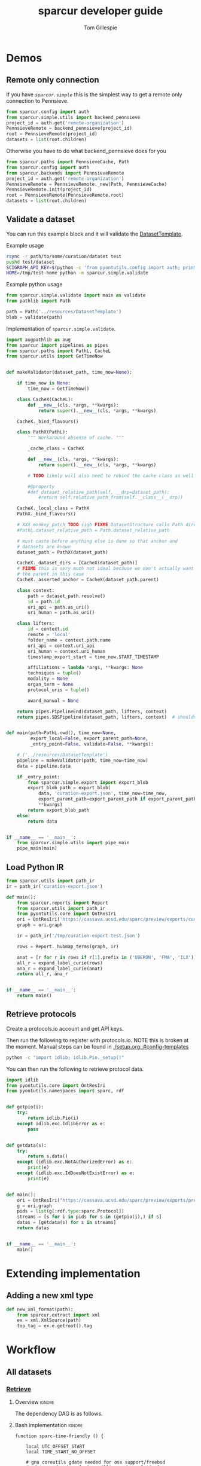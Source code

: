 #+TITLE: sparcur developer guide
#+AUTHOR: Tom Gillespie
#+OPTIONS: num:nil ^:nil h:7 broken-links:t
#+LATEX_HEADER: \usepackage[margin=0.8in]{geometry}
#+STARTUP: showall
#+link: wt-gh-pull https://github.com/SciCrunch/sparc-curation/blob/0661c3ebd164d0beaa6c57382a459ffd28d9dc92/

# [[file:developer-guide.pdf]]
# [[file:developer-guide.html]]

* Demos
** Remote only connection
If you have [[(def_babf)][~sparcur.simple~​]] this is the simplest way to get a remote
only connection to Pennsieve.
#+name: demo-remote-only
#+begin_src python :results drawer :epilogue "import pprint; return pprint.pformat(datasets)"
from sparcur.config import auth
from sparcur.simple.utils import backend_pennsieve
project_id = auth.get('remote-organization')
PennsieveRemote = backend_pennsieve(project_id)
root = PennsieveRemote(project_id)
datasets = list(root.children)
#+end_src

Otherwise you have to do what backend_pennsieve does for you
#+begin_src python :results drawer :epilogue "import pprint; return pprint.pformat(datasets)"
from sparcur.paths import PennsieveCache, Path
from sparcur.config import auth
from sparcur.backends import PennsieveRemote
project_id = auth.get('remote-organization')
PennsieveRemote = PennsieveRemote._new(Path, PennsieveCache)
PennsieveRemote.init(project_id)
root = PennsieveRemote(PennsieveRemote.root)
datasets = list(root.children)
#+end_src
** Validate a dataset
:PROPERTIES:
:header-args:python: :comments link :exports code :mkdirp yes
:header-args:python+: :shebang "#!/usr/bin/env python3"
:END:
You can run this example block and it will validate the [[file:../resources/DatasetTemplate][DatasetTemplate]].

# XXX when testing this you need to set an alternate sandboxed home

Example usage
#+begin_src bash
rsync -r path/to/some/curation/dataset test
pushd test/dataset
SCIGRAPH_API_KEY=$(python -c 'from pyontutils.config import auth; print(auth.get("scigraph-api-key"))') \
HOME=/tmp/test-home python -m sparcur.simple.validate
#+end_src

Example python usage
#+begin_src python
from sparcur.simple.validate import main as validate
from pathlib import Path

path = Path('../resources/DatasetTemplate')
blob = validate(path)
#+end_src

Implementation of =sparcur.simple.validate=.
# #+header: :epilogue "import pprint; return pprint.pformat(data.keys())"
# #+header: :epilogue "import pprint; return pprint.pformat(data)"
#+name: validate.py
#+begin_src python :results drawer :exports both :cache yes :tangle ../sparcur/simple/validate.py
import augpathlib as aug
from sparcur import pipelines as pipes
from sparcur.paths import PathL, CacheL
from sparcur.utils import GetTimeNow


def makeValidator(dataset_path, time_now=None):

    if time_now is None:
        time_now = GetTimeNow()

    class CacheX(CacheL):
        def __new__(cls, *args, **kwargs):
            return super().__new__(cls, *args, **kwargs)

    CacheX._bind_flavours()

    class PathX(PathL):
        """ Workaround absense of cache. """

        _cache_class = CacheX

        def __new__(cls, *args, **kwargs):
            return super().__new__(cls, *args, **kwargs)

        # TODO likely will also need to rebind the cache class as well

        #@property
        #def dataset_relative_path(self, __drp=dataset_path):
            #return self.relative_path_from(self.__class__(__drp))

    CacheX._local_class = PathX
    PathX._bind_flavours()

    # XXX monkey patch TODO sigh FIXME DatasetStructure calls Path directly inside
    #PathL.dataset_relative_path = Path.dataset_relative_path

    # must caste before anything else is done so that anchor and
    # datasets are known
    dataset_path = PathX(dataset_path)

    CacheX._dataset_dirs = [CacheX(dataset_path)]
    # FIXME this is very much not ideal because we don't actually want
    # the parent in this case
    CacheX._asserted_anchor = CacheX(dataset_path.parent)

    class context:
        path = dataset_path.resolve()
        id = path.id
        uri_api = path.as_uri()
        uri_human = path.as_uri()

    class lifters:
        id = context.id
        remote = 'local'
        folder_name = context.path.name
        uri_api = context.uri_api
        uri_human = context.uri_human
        timestamp_export_start = time_now.START_TIMESTAMP

        affiliations = lambda *args, **kwargs: None
        techniques = tuple()
        modality = None
        organ_term = None
        protocol_uris = tuple()

        award_manual = None

    return pipes.PipelineEnd(dataset_path, lifters, context)
    return pipes.SDSPipeline(dataset_path, lifters, context)  # shouldn't need network


def main(path=PathL.cwd(), time_now=None,
         export_local=False, export_parent_path=None,
         _entry_point=False, validate=False, **kwargs):

    # ('../resources/DatasetTemplate')
    pipeline = makeValidator(path, time_now=time_now)
    data = pipeline.data

    if _entry_point:
        from sparcur.simple.export import export_blob
        export_blob_path = export_blob(
            data, 'curation-export.json', time_now=time_now,
            export_parent_path=export_parent_path if export_parent_path is not None else path,
            ,**kwargs)
        return export_blob_path
    else:
        return data


if __name__ == '__main__':
    from sparcur.simple.utils import pipe_main
    pipe_main(main)
#+end_src

** Load Python IR
#+begin_src python
from sparcur.utils import path_ir
ir = path_ir('curation-export.json')
#+end_src

#+begin_src python
def main():
    from sparcur.reports import Report
    from sparcur.utils import path_ir
    from pyontutils.core import OntResIri
    ori = OntResIri('https://cassava.ucsd.edu/sparc/preview/exports/curation-export.ttl')
    graph = ori.graph

    ir = path_ir('/tmp/curation-export-test.json')

    rows = Report._hubmap_terms(graph, ir)

    anat = [r for r in rows if r[1].prefix in ('UBERON', 'FMA', 'ILX')]
    all_r = expand_label_curie(rows)
    ana_r = expand_label_curie(anat)
    return all_r, ana_r


if __name__ == '__main__':
    return main()
#+end_src

** Retrieve protocols
Create a protocols.io account and get API keys.

Then run the following to register with protocols.io.
NOTE this is broken at the moment. Manual steps can be
found in [[./setup.org::#config-templates]]
#+begin_src bash
python -c "import idlib; idlib.Pio._setup()"
#+end_src

You can then run the following to retrieve protocol data.
#+begin_src python
import idlib
from pyontutils.core import OntResIri
from pyontutils.namespaces import sparc, rdf


def getpio(i):
    try:
        return idlib.Pio(i)
    except idlib.exc.IdlibError as e:
        pass


def getdata(s):
    try:
        return s.data()
    except (idlib.exc.NotAuthorizedError) as e:
        print(e)
    except (idlib.exc.IdDoesNotExistError) as e:
        print(e)


def main():
    ori = OntResIri("https://cassava.ucsd.edu/sparc/preview/exports/protcur.ttl")
    g = ori.graph
    pids = list(g[:rdf.type:sparc.Protocol])
    streams = [s for i in pids for s in (getpio(i),) if s]
    datas = [getdata(s) for s in streams]
    return datas


if __name__ == '__main__':
    main()
#+end_src

* Extending implementation
** Adding a new xml type
#+begin_src python
def new_xml_format(path):
    from sparcur.extract import xml
    ex = xml.XmlSource(path)
    top_tag = ex.e.getroot().tag
#+end_src
* Workflow
** All datasets
*** _*Retrieve*_
**** Overview                                                        :ignore:
The dependency DAG is as follows.
# NOTE the workflow for generating these diagrams takes multiple steps
# first write the graph in racket, where we can use dashes in names
# conver to dot and add clusters as needed
#+name: graph-retrieve-all
#+header: :wrap "src dot :file ./images/graph-retrieve-all.png :cmdline -Kdot -Tpng :exports results :cache yes"
#+begin_src racket :lang racket/base :exports none :noweb no-export :cache yes
<<racket-graph-helper>>
(define g (dag-notation
           fetch-all -> fetch-metadata-files -> pull -> sparse-materialize -> fetch-remote-metadata
           fetch-all ->      fetch-files     -> pull -> clone
           fetch-all -> fetch-remote-metadata
           fetch-all -> fetch-annotations
))

(graphviz g)
#+end_src

#+RESULTS[5b1ab6330a12cfe55439af47a6bd717498fc6c7d]: graph-retrieve-all
#+begin_src dot :file ./images/graph-retrieve-all.png :cmdline -Kdot -Tpng :exports results :cache yes
digraph G {
	node0 [label="fetch-metadata-files"];
	node1 [label="clone"];
	node2 [label="fetch-all"];
	node3 [label="fetch-remote-metadata"];
	node4 [label="pull"];
	node5 [label="fetch-annotations"];
	node6 [label="sparse-materialize"];
	node7 [label="fetch-files"];
	subgraph U {
		edge [dir=none];
	}

	subgraph cluster_F {
        color=none;
        node2;
	}

	subgraph cluster_D {
        label="Dataset";
        color=green;
		node0 -> node4;
		node2 -> node7;
		node2 -> node0;
		node2 -> node3;
		node4 -> node1;
		node4 -> node6;
		node6 -> node3;
		node7 -> node4;
	}

	subgraph cluster_P {
        label="Protcur";
        color=purple;
		node2 -> node5;
    }
}
#+end_src

#+RESULTS[8febbedbaf66631abc1d1c9ed53915698665c236]:
[[file:./images/graph-retrieve-all.png]]
**** Bash implementation                                             :ignore:
# TODO we need some way to snapshot and deliver the contents of
# --cache-path (usually ~/.cache/sparcur/) so that pipelines can be
# rerun in a way that is deterministic, this is primarily an issue for
# the pennsieve remote metadata that is updated at every run the quick
# and dirty fix is to set SPARCUR_CACHE_PATH=${PARENT_PATH}/cache and
# then symlink in everything except the blackfynn-meta folder but the
# right thing to do is probably to add a configuration option for the
# location of each cache folder

# FIXME this is really an env file not a bin file ...
#+name: pipeline-functions-sparc-get-all-remote-data
#+begin_src bash -r -l "\([[:space:]]*#[[:space:]]*(ref:%s)\|[[:space:]]*(ref:%s)\)$" :tangle ../bin/pipeline-functions.sh :mkdirp yes
function sparc-time-friendly () {

    local UTC_OFFSET_START
    local TIME_START_NO_OFFSET

    # gnu coreutils gdate needed for osx support/freebsd
    # gdate on darwin only has millisecond resolution?
    # this also won't work on freebsd without gnu coreutils
    iso8601millis="+%FT%T,%6N"  # FIXME do we _really_ need millis!? yemaybe? concurrent startups?
    utcoffset="+%:z"
    # I really hope the utc offset doesn't change between start & end
    # but laptops and airplains do exist, so it could
    # also how utterly annoying that the date separator and the
    # negative utc offset share the same symbol ... talk about
    # an annoying design flaw that is going to haunt humanity
    # with double the number of calls to date for # ... as
    # long as anoyone is writing code to deal with time
    TIME_START_NO_OFFSET=$(date ${iso8601millis} || gdate ${iso8601millis})
    UTC_OFFSET_START=$(date ${utcoffset} || gdate ${utcoffset})
    local TIME_START="${TIME_START_NO_OFFSET}${UTC_OFFSET_START}"  # XXX unused

    local TIME_START_NO_OFFSET_FS_OK=${TIME_START_NO_OFFSET//:/}
    local UTC_OFFSET_START_FS_OK=${UTC_OFFSET_START//:/}
    local TIME_START_FRIENDLY=${TIME_START_NO_OFFSET_FS_OK}${UTC_OFFSET_START_FS_OK}
    # So. iso8601 guidance on what to do about subsecond time and the utc offset in the compact
    # representation is not entirely clear, however I _think_ that %FT%T%H%M%S,%6N%z is ok but
    # the -/+ must stay between the timezone and the rest, so we will have to grab tz by itself
    local TIME_START_SAFE=${TIME_START_NO_OFFSET_FS_OK//-/}${UTC_OFFSET_START_FS_OK}  # XXX unused
    mv "$(mktemp --directory sparcur-all-XXXXXX)" "${TIME_START_FRIENDLY}" || \
        { CODE=$?; echo 'mv failed'; return $CODE; }
    echo "${TIME_START_FRIENDLY}"

}

function sparc-get-all-remote-data () {
    # NOTE not quite all the remote data, the google sheets
    # don't have caching functionality yet

    # parse args
    local POSITIONAL=()
    while [[ $# -gt 0 ]]
    do
    key="$1"
    case $key in # (ref:(((((((sigh)
        --project-id)         local PROJECT_ID="${2}"; shift; shift ;;
        --symlink-objects-to) local SYMLINK_OBJECTS_TO="${2}"; shift; shift ;;
        --log-path)           local LOG_PATH="${2}"; shift; shift ;;
        --parent-path)        local PARENT_PATH="${2}"; shift; shift ;;
        --only-filesystem)    local ONLY_FILESYSTEM="ONLY_FS"; shift ;;
        -h|--help)            echo "${HELP}"; return ;;
        ,*)                    POSITIONAL+=("$1"); shift ;;
    esac
    done

    # Why, you might be asking, are we declaring a local project path here without assignment?
    # Well. Let me tell you. Because local is a command with an exist status. So it _always_
    # returns zero. So if you need to check the output of the command running in a subshell
    # that you are assigning to a local variable _ALWAYS_ set local separately first.
    # Yes, shellcheck does warn about this. See also https://superuser.com/a/1103711
    local PROJECT_PATH

    if [[ -z "${PARENT_PATH}" ]]; then
        local PARENT_PATH
        set -o pipefail
        PARENT_PATH=$(sparc-time-friendly) || {
        CODE=$?;
        echo "Creating "'${PARENT_PATH}'" failed!"
        set +o pipefail
        return $CODE;
        }
        set +o pipefail
    fi

    local LOG_PATH=${LOG_PATH:-"${PARENT_PATH}/logs"}

    #local LOG_PATH=$(python -c "from sparcur.config import auth; print(auth.get_path('log-path'))")
    local PROJECT_ID=${PROJECT_ID:-$(python -c "from sparcur.config import auth; print(auth.get('remote-organization'))")}

    local maybe_slot=()
    if [[ -n "${SYMLINK_OBJECTS_TO}" ]]; then
        # MUST use arrays to capture optional arguments like this otherwise
        # arg values with spaces in them will destroy your sanity
        maybe_slot+=(--symlink-objects-to "${SYMLINK_OBJECTS_TO}")
    fi

    echo "${PARENT_PATH}"  # needed to be able to follow logs

    if [ ! -d "${LOG_PATH}" ]; then
        mkdir "${LOG_PATH}" || { CODE=$?; echo 'mkdir of ${LOG_PATH} failed'; return $CODE; }
    fi

    if [[ -z "${ONLY_FILESYSTEM}" ]]; then
        # fetch annotations (ref:bash-pipeline-fetch-annotations)
        echo "Fetching annotations metadata"
        python -m sparcur.simple.fetch_annotations > "${LOG_PATH}/fetch-annotations.log" 2>&1 &
        local pids_final[0]=$!

        # fetch remote metadata (ref:bash-pipeline-fetch-remote-metadata-all)
        # if this fails with 503 errors, check the
        # remote-backoff-factor config variable
        echo "Fetching remote metadata"
        python -m sparcur.simple.fetch_remote_metadata_all \
            --project-id "${PROJECT_ID}" \
            > "${LOG_PATH}/fetch-remote-metadata.log" 2>&1 &
        local pids[0]=$!
    fi

    local FAIL=0

    # clone aka fetch top level

    # we do not background this assignment because it runs quickly
    # and everything that follows depends on it finishing, plus we
    # need it to finish to set the PROJECT_PATH variable here
    echo python -m sparcur.simple.clone --project-id "${PROJECT_ID}" --parent-path "${PARENT_PATH}" "${maybe_slot[@]}"
    echo "Cloning top level"
    set -o pipefail
    PROJECT_PATH=$(python -m sparcur.simple.clone \
                          --project-id "${PROJECT_ID}" \
                          --parent-path "${PARENT_PATH}" \
                          "${maybe_slot[@]}" \
                          2>&1 | tee "${LOG_PATH}/clone.log" | tail -n 1) || {
        # TODO tee the output when verbose is passed
        CODE=$?;
        tail -n 100 "${LOG_PATH}/clone.log";
        echo "Clone failed! The last 100 lines of ${LOG_PATH}/clone.log are listed above.";
        apids=( "${pids[@]}" "${pids_final[@]}" );
        for pid in "${apids[@]}"; do
            kill $pid;
        done;
        set +o pipefail
        return $CODE;
    }
    set +o pipefail

    # explicit export of the current project path for pipelines
    # ideally we wouldn't need this, and when this pipeline
    # finished the export pipeline would kick off, or the export
    # pipeline would search for ... an existing project path ...
    # by ... oh right, looking for an environment variable or
    # checksing some other persistent state ... so this is the one
    # unless some controlling process sets it top down from the start
    # but we can't assume that
    export SPARCUR_PROJECT_PATH="${PROJECT_PATH}"

    for pid in "${pids[@]}"; do
        wait $pid || { FAIL=$((FAIL+1)); echo "${pid} failed!"; }
    done
    if [[ $FAIL -ne 0 || -z "${PROJECT_PATH}" ]]; then
        echo "${FAIL} commands failed. Cannot continue."
        echo "${PROJECT_PATH}"
        return 1
    fi

    # pull aka fetch file system metadata
    echo "Fetching file system metadata"
    echo python -m sparcur.simple.pull --project-path "${PROJECT_PATH}"
    python -m sparcur.simple.pull \
           --project-path "${PROJECT_PATH}" \
           > "${LOG_PATH}/pull.log" 2>&1 || {
        CODE=$?;
        tail -n 100 "${LOG_PATH}/pull.log";
        echo "Pull failed! The last 100 lines of ${LOG_PATH}/pull.log are listed above.";
        echo "${PROJECT_PATH}";
        return $CODE; }

    # fetch metadata files
    echo "Fetching metadata files"
    # have to pass project path as a position argument here so that it
    # does not try to pull aka fetch the file system metadata again
    echo python -m sparcur.simple.fetch_metadata_files --project-path "${PROJECT_PATH}"
    python -m sparcur.simple.fetch_metadata_files \
           --project-path "${PROJECT_PATH}" \
           > "${LOG_PATH}/fetch-metadata-files.log" 2>&1 &

    pids_final[1]=$!

    # fetch files
    echo "Fetching files"
    # XXX at some point this will probably also depend on the manifests
    # so we don't fetch everything with a matching extension
    # TODO derive --extension from manifests or all it to be passed in
    echo python -m sparcur.simple.fetch_metadata_files --project-path "${PROJECT_PATH}" --extension xml

    # FIXME fetch_files fails silently here :/
    python -m sparcur.simple.fetch_files \
           --project-path "${PROJECT_PATH}" \
           --extension xml \
           > "${LOG_PATH}/fetch-files.log" 2>&1 &

    pids_final[2]=$!

    local FAIL=0
    for pid in "${pids_final[@]}"; do
        wait $pid || { FAIL=$((FAIL+1)); echo "${pid} failed!"; }
    done

    # FIXME HACK
    #find -type f -size 0 -exec getfattr -d {} \;
    #find -type f -size 0 -exec spc fetch --limit=-1 {} \;

    if [[ $FAIL -ne 0 ]]; then
        echo "${FAIL} commands failed. Cannot continue."
        echo "${PROJECT_PATH}"
        return 1
    fi
    echo "All fetching completed successfully."

}
#+end_src
*** _*Validate*_
**** Overview                                                        :ignore:
This is the graph of the existing approach more or less as implemented
by ~spc export~.

A slightly more sane version is being implemented as part of
=sparcur.simple= which will sandbox the network dependencies.

# runs both but I'm fairly cerain that it fails to update the second code block
# #+name: graph-validate-run-both
# #+begin_src elisp :var one=graph-validate-all() two=graph-validate-all-dot() :results none
# #+end_src

#+name: graph-validate-all
#+header: :wrap "src dot :file ./images/graph-validate-all.png :cmdline -Kdot -Tpng :exports results :cache yes"
#+begin_src racket :lang racket/base :exports none :noweb no-export :cache yes
<<racket-graph-helper>>
(define g (dag-notation
           ; I had description listed depending on dataset-structure
           ; but that is really an implementation detail

           pipeline-end -> pipeline-extras -> sparc-ds -> pipeline-start -> description -> fetch-all
                                                          pipeline-start -> dataset-structure -> fetch-all
                                                          pipeline-start -> dataset-metadata -> fetch-all

                                              ; note that this is the idealized flow
                                              ; the actual flow is through pipeline-start
                                              sparc-ds -> submission -> description
                                                          submission -> fetch-all
                                              sparc-ds -> subjects -> description
                                                          subjects -> fetch-all
                                              sparc-ds -> samples -> description
                                                          samples -> fetch-all
                                              sparc-ds -> manifest -> description
                                                          manifest -> fetch-all

                           pipeline-extras -> submission-normalized -> submission
                           pipeline-extras -> pipeline-files-xml -> cache -> fetch-all ; -> fetch-files
                           pipeline-extras -> contributors -> affiliations #;lifters -> affiliations-sheet -> sheets -> network
                                              contributors -> member #;state -> pennsieve-api -> network
                                              contributors -> description
                           pipeline-extras -> meta-extra -> dataset-doi -> pipeline-remote-metadata -> cache ; -> fetch-remote-metadata
                                              meta-extra -> dataset-remote-readme -> pipeline-remote-metadata
                                              meta-extra -> dataset-remote-status -> pipeline-remote-metadata

                                              meta-extra -> organ-term #;lifters -> organs-sheet -> sheets
                                              meta-extra -> modality #;lifters -> organs-sheet
                                              meta-extra -> techniques #;lifters -> organs-sheet
                                              meta-extra -> protocol-uris #;lifters -> organs-sheet
                                              meta-extra -> award-manual #;lifters -> organs-sheet
                                              meta-extra -> award-organ #;lifters -> submission-normalized
                                                            award-organ -> scraped-award-organ
                           pipeline-extras -> pipeline-extras-updates -> identifier-resolution -> network
                           pipeline-extras -> pipeline-protcur -> cache ; -> fetch-annotations
           ??? -> overview-sheet -> sheets))

;; subgraphs
(define lifters '(affiliations organ-term modality techniques protocol-uris award-manual award-organ))
(define state '(member))
(define network '(network pennsieve-api sheets affiliation-sheet organs-sheet overview-sheet))

(define-vertex-property g vertex-id #:init $id)  ; doesn't work to get the graphviz node numbering

(define-vertex-property g in-lifters?)
(for-each (λ (v) (in-lifters?-set! v #t)) lifters)

(define-vertex-property g in-state?)
(for-each (λ (v) (in-state?-set! v #t)) state)

(define-vertex-property g in-network?)
(for-each (λ (v) (in-network?-set! v #t)) network)

(graphviz g)
#+end_src

#+name: graph-validate-all-dot
#+RESULTS[16bcd2566c9bc6aca9c4c547144fe50c5a542558]: graph-validate-all
#+begin_src dot :file ./images/graph-validate-all.png :cmdline -Kdot -Tpng :exports results :cache yes
digraph G {
	node0 [label="description"];
	node1 [label="modality"];
	node2 [label="dataset-doi"];
	node3 [label="pennsieve-api"];
	node4 [label="dataset-metadata"];
	node5 [label="samples"];
	node6 [label="subjects"];
	node7 [label="award-manual"];
	node8 [label="submission-normalized"];
	node9 [label="organs-sheet"];
	node10 [label="scraped-award-organ"];
	node11 [label="member"];
	node12 [label="sheets"];
	node13 [label="award-organ"];
	node14 [label="network"];
	node15 [label="submission"];
	node16 [label="fetch-all"];
	node17 [label="manifest"];
	node18 [label="techniques"];
	node19 [label="overview-sheet"];
	node20 [label="pipeline-extras"];
	node21 [label="pipeline-end"];
	node22 [label="pipeline-start"];
	node23 [label="protocol-uris"];
	node24 [label="affiliations"];
	node25 [label="affiliations-sheet"];
	node26 [label="contributors"];
	node27 [label="organ-term"];
	node28 [label="meta-extra"];
	node29 [label="dataset-structure"];
	node30 [label="sparc-ds"];
	node31 [label="???"];
	subgraph U {
		edge [dir=none];
	}
	subgraph cluster_M {
		label="Metadata Files";
		color=green;
        node0;
        node5;
        node6;
        node15;
        node17;
	}
	subgraph cluster_L {
		label="Lifters (bad design)";
		color=red;
        node1;
        node7;
        node13;
        node18;
        node24;
        node23;
        node27;
	}
	subgraph D {
		node0 -> node16;
		node1 -> node9;
		node2 -> node3;
		node3 -> node14;
		node4 -> node16;
		node5 -> node0;
		node5 -> node16;
		node6 -> node0;
		node6 -> node16;
		node7 -> node9;
		node8 -> node15;
		node9 -> node12;
		node11 -> node3;
		node12 -> node14;
		node13 -> node10;
		node13 -> node8;
		node15 -> node0;
		node15 -> node16;
		node17 -> node0;
		node17 -> node16;
		node18 -> node9;
		node19 -> node12;
		node20 -> node30;
		node20 -> node28;
		node20 -> node26;
		node20 -> node8;
		node21 -> node20;
		node22 -> node0;
		node22 -> node29;
		node22 -> node4;
		node23 -> node9;
		node24 -> node25;
		node25 -> node12;
		node26 -> node0;
		node26 -> node11;
		node26 -> node24;
		node27 -> node9;
		node28 -> node1;
		node28 -> node2;
		node28 -> node18;
		node28 -> node13;
		node28 -> node23;
		node28 -> node7;
		node28 -> node27;
		node29 -> node16;
		node30 -> node17;
		node30 -> node5;
		node30 -> node15;
		node30 -> node22;
		node30 -> node6;
		node31 -> node19;
	}
}
#+end_src

#+RESULTS[20008f92af2cbbe5a5aa89221885829ea3bd0f11]: graph-validate-all-dot
[[file:./images/graph-validate-all.png]]
**** ??? implementation                                              :ignore:
*** _*Export*_
**** Overview                                                        :ignore:
In the current implementation validation and export are conflated.
This is bad, and will be changed.

=spc export= must only be run after =sparc-get-all-remote-data=,
otherwise there will be network sandbox violations.

For the record there are multiple way invoke =spc export=.
#+begin_src bash :eval never
# pushd to the project location
pushd "${PROJECT_PATH:-SPARCUR_PROJECT_PATH}"
spc export
popd
# pass the project location as a positional argument
spc export "${PROJECT_PATH:-SPARCUR_PROJECT_PATH}"
# pass the project location as an option
spc export --project-path "${PROJECT_PATH:-SPARCUR_PROJECT_PATH}"
#+end_src

At the moment =sparc-export-all= is just a wrapper around =spc export=.
This will change as we move to a single dataset export model. There
will then likely be a function that checks for datasets that have
changed since last export, updates only those and then collects the
outputs.
**** Bash implementation                                             :ignore:
#+name: pipeline-functions-sparc-export-all
#+begin_src bash -r -l "\([[:space:]]*#[[:space:]]*(ref:%s)\|[[:space:]]*(ref:%s)\)$" :tangle ../bin/pipeline-functions.sh
function sparc-export-all () {
    # parse args
    local POSITIONAL=()
    while [[ $# -gt 0 ]]
    do
    key="$1"
    case $key in # (ref:(((sigh)
        --project-path) local PROJECT_PATH="${2}"; shift; shift ;;
        -h|--help)      echo "${HELP}"; return ;;
        ,*)              POSITIONAL+=("$1"); shift ;;
    esac
    done

    local PROJECT_PATH="${PROJECT_PATH:-$SPARCUR_PROJECT_PATH}"
    spc export --project-path "${PROJECT_PATH}"
}
#+end_src
** Single dataset
*** _*Retrieve*_
**** Overview                                                        :ignore:
#+name: graph-retrieve-single
#+header: :wrap "src dot :file ./images/graph-retrieve-single.png :cmdline -Kdot -Tpng :exports results :cache yes"
#+begin_src racket :lang racket/base :exports none :noweb no-export :cache yes
<<racket-graph-helper>>
(define g
  (dag-notation
   :                                                                            pull -> clone
   digest-2 -> file-contents -> fetch-files -> filter-files -> path-metadata -> pull -> sparse-materialize -> fetch-remote-metadata
   :                 fetch-2 -> fetch-files
   :                                 path-metadata-validate -> path-metadata
   :                      digest-1                          -> path-metadata
   :                      digest-1 -> pipeline-start -> fetch-metadata-files -> pull
   :                                         fetch-1 -> fetch-metadata-files
   :                                         fetch-1 -> fetch-annotations
   ))

(graphviz-2 g #:clusters
            (list
             (new-cluster "retrieve.py" 'green
                          '(fetch-remote-metadata clone
                            sparse-materialize pull
                            fetch-metadata-files))
             (new-cluster "path_metadata_validate.py" 'purple
                          '(path-metadata-validate path-metadata))))
#+end_src

#+RESULTS[0a6edf0f4a2695740e58f78d9a31e1c88fb4ba3e]: graph-retrieve-single
#+begin_src dot :file ./images/graph-retrieve-single.png :cmdline -Kdot -Tpng :exports results :cache yes
digraph G {
	node0 [label="path-metadata-validate"];
	node1 [label="fetch-2"];
	node2 [label="digest-2"];
	node3 [label="fetch-metadata-files"];
	node4 [label="filter-files"];
	node5 [label="file-contents"];
	node6 [label="sparse-materialize"];
	node7 [label="fetch-annotations"];
	node8 [label="fetch-files"];
	node9 [label="clone"];
	node10 [label="fetch-remote-metadata"];
	node11 [label="fetch-1"];
	node12 [label="digest-1"];
	node13 [label="path-metadata"];
	node14 [label="pull"];
	node15 [label="pipeline-start"];
	subgraph U {
		edge [dir=none];
	}
	subgraph cluster_0 {
		label="retrieve.py";
		color=green;
		node10;
		node9;
		node6;
		node14;
		node3;
	}
	subgraph cluster_1 {
		label="path_metadata_validate.py";
		color=purple;
		node0;
		node13;
	}
	subgraph D {
		node0 -> node13;
		node1 -> node8;
		node2 -> node5;
		node3 -> node14;
		node4 -> node13;
		node5 -> node8;
		node6 -> node10;
		node8 -> node4;
		node11 -> node7;
		node11 -> node3;
		node12 -> node15;
		node12 -> node13;
		node13 -> node14;
		node14 -> node9;
		node14 -> node6;
		node15 -> node3;
	}
}
#+end_src

#+RESULTS[e1bd20c4ba0201415ec2998cd18e8226bc9f801f]:
[[file:./images/graph-retrieve-single.png]]

**** Bash implementation                                             :ignore:
Desired invocation.
#+begin_src bash
sparc-fexport ${UUID}
sparc-fexport dataset:${UUID}
sparc-fexport N:dataset:${UUID}
sparc-fexport https://api.pennsieve.io/datasets/N:dataset:${UUID}
sparc-fexport https://app.pennsieve.io/N:organization:618e8dd9-f8d2-4dc4-9abb-c6aaab2e78a0/datasets/N:dataset:${UUID}
#+end_src
Desired behavior.
| dataset state | objects state     | action            | outcome                   |
|---------------+-------------------+-------------------+---------------------------|
| not-existing  | do symlink to     | retrieve          | spc export; path-metadata |
| existing      | either don't fail | retrieve or equiv | spc export; path-metadata |
Desired output.
Dataset to =exports/datasets/${UUID}/${TIMESTAMP_FRIENDLY}/= and is
symlinked to =exports/${UUID}/LATEST=. The last run dataset itself
goes to =exports/datasets/LATEST=. We don't have to care about the
project identifier because each UUID is unique.
TODO Logging goes ????

This is a quick and dirty version that should just do the right thing
given only the dataset id as an input.

Usage =sparc-fexport N:dataset:totally-not-a-uuid=. The id provided
may be any of the variants, url, curie, api, human, uuid, etc.

#+name: pipeline-functions-sparc-fexport
#+begin_src bash :tangle ../bin/pipeline-functions.sh :mkdirp yes
function sparc-export () {
    echo TODO not ready yet
    return 1
}

function sparc-fexport () {

    local DATASET_ID="${1}"
    local DATASET_UUID
    local DATASET_PATH
    local EXPORT_PATH

    DATASET_UUID="$(python -m sparcur.simple.utils --dataset-id ${DATASET_ID})"

    python -m sparcur.simple.retrieve --dataset-id ${DATASET_UUID} &&

    EXPORT_PATH="$(realpath "${DATASET_UUID}/exports")" &&
    DATASET_PATH="$(realpath "${DATASET_UUID}/dataset")" &&
    pushd "${DATASET_PATH}" &&

    # FIXME we shouldn't need this refetch so I think that retrieve is
    # broken if files/folders already exist
    python -m sparcur.cli find \
        --name '*.xml' \
        --name 'submission*' \
        --name 'code_description*' \
        --name 'dataset_description*' \
        --name 'subjects*' \
        --name 'samples*' \
        --name 'manifest*' \
        --name 'resources*' \
        --name 'README*' \
        --limit -1 \
        --fetch
    wait $!
    python -m sparcur.cli export --export-path "${EXPORT_PATH}" &  # FIXME TODO this conflates phases
    local pids[0]=$!
    # FIXME TODO for now export_single_dataset produces this so we don't run it independently
    # FIXME there is also a difference in the export folder because the path metadata targets
    # the last updated data and thus overwrites if the data has not changed but the code has
    #python -m sparcur.simple.path_metadata_validate --export-path "${EXPORT_PATH}" &
    #local pids[1]=$!
    local FAIL=0
    # TODO log/notify export failure

    for pid in "${pids[@]}"; do
        wait $pid || { FAIL=$((FAIL+1)); echo "${pid} failed!"; }
    done
    if [[ $FAIL -ne 0 ]]; then
        echo "${FAIL} commands failed. Cannot continue."
        echo "${DATASET_UUID}"
        echo "${DATASET_PATH}"
        return 1
    fi
    popd # or do it yourself because we might need to explore??
}
#+end_src

# FIXME TODO
#+begin_src bash
for d in $(ls *-* -d); do refetch ${d}; done

for d in $(ls *-* -d); do
    find ~/".local/share/sparcur/export/datasets/${d}/LATEST/curation-export.json" -name 'curation-export.json';
done
#+end_src
*** _*Validate*_
**** Extract
#+begin_src bash
python -m sparcur.simple.extract "${DATASET_PATH}"
#+end_src
**** Retrieve 2
*** _*Export*_
** Future correct single dataset workflow
Network access should only be possible during the retrieve phase.

The validate step may happen during extract and transform as well
since structure or data content issues may be easier to detect during
certain phases. Ideally this would not be the case, but practically it
will take more work than necessary given our use cases.

We have to be careful to separate basic validation of the structure of
the dataset data from the validation that the identifiers provided in
that structure point to values known to their respective remotes.

For example we need to be able to say =you are missing a protocol reference=
at a separate point in time from saying =the remote(s) we asked had no record=
=of the protocol reference you provided=.
*** Hypothes.is
This is pulled in bulk independently in a different workflow but it is
probably worth checking to see if we need to run it again whenever we
run a dataset.
*** Structure metadata
**** Retrieve
This is ref:clone.py, ref:fetch_remote_metadata_all.py, and ref:pull.py.
**** Extract
This is now called ref:path_metadata, but it is also dealt with as
part of specimen_dirs.
**** Transform
**** Validate
We can't do this right now because the current dataset template cannot
be statically validated. Only some of it can be validated when we have
the data from the subjects and samples sheets. In this future pipeline
the type prefixes will be required so that the structure can be
statically verified.
*** Dataset metadata
Run this if the structure metadata is in a state where we can proceed
(i.e. that there is a dataset_description file).
**** Retrieve
This is ref:fetch_metadata_files.py.
**** Extract
**** Transform
**** Validate
*** File metadata
**** Retrieve
This is ref:fetch_files.py.
Depends on the manifest files and the dataset structure.
**** Extract
**** Transform
**** Validate
This is local validation, not remote networked validation.
*** Identifiers and mapping
**** Retrieve
This is the retrieval/dereferencing of identifier metadata.

It must happen after the file metadata step has been completed so that
e.g. identifiers used in MBF segmentation files can be validated. In
this step in particular validation and retrieval are essentially the
same step. If there is an error during retrieval then it must produce
a validation error.
*** Protocols
Checking and/or retrieving these depends on 3 things.
The protocols.io group, the hypothesis group, and the dataset metadata.
*** Protc
Needs hypothesis and protocols.
*** Export
**** Convert
**** Serialize
Probably also includes load in some cases e.g. for the file level
metadata that will be attached to package-id file-id pairs.
# TODO issue with dumping packages into mongo is that we will
# have to flag packages and collections as deleted
** Protocols
#+name: graph-protocols
#+header: :wrap "src dot :file ./images/graph-protocols.png :cmdline -Kdot -Tpng :exports results :cache yes"
#+begin_src racket :lang racket/base :exports none :noweb no-export :cache yes
<<racket-graph-helper>>
(define g (dag-notation
           export-protcur -> pipeline-protcur -> cache-annotations -> fetch-annotations
                             pipeline-protcur -> fetch-protocols-io -> network
                             ; FIXME fetching the protocols.io metadata is a major network sandbox violation
                             ; ideally we can untangle this, but it is difficult, also issues with how we
                             ; are caching put this at risk of going stale
))

(graphviz g)
#+end_src

#+RESULTS[aaeaed353b6b51181c18cdb722696d821a27f63f]: graph-protocols
#+begin_src dot :file ./images/graph-protocols.png :cmdline -Kdot -Tpng :exports results :cache yes
digraph G {
	node0 [label="fetch-protocols-io"];
	node1 [label="pipeline-protcur"];
	node2 [label="network"];
	node3 [label="cache-annotations"];
	node4 [label="export-protcur"];
	node5 [label="fetch-annotations"];
	subgraph U {
		edge [dir=none];
	}
	subgraph D {
		node0 -> node2;
		node1 -> node3;
		node1 -> node0;
		node3 -> node5;
		node4 -> node1;
	}
}
#+end_src

#+RESULTS[e419d8438b4609bab73327984f217d394a78f995]:
[[file:./images/graph-protocols.png]]
** Release
Since we are moving to run individual datasets the aggregate release
process is decouple, and mediated via git:36a749b5c321cdb81ba81f9d35e050ceb8479976
*** Testing
**** Code
**** Data
*** Reporting
After a release
** SCKAN
*** Overview
#+name: sckan-ideal-run
#+header: :wrap "src dot :file ./images/sckan-ideal-run.png :cmdline -Kdot -Tpng :exports results :cache yes"
#+begin_src racket :lang racket/base :exports none :noweb no-export :cache yes
<<racket-graph-helper>>
(define g
  (dag-notation
   sckan-release-docker-image -> sckan-scigraph
   :       sckan-scigraph-zip -> sckan-scigraph
   sckan-release-docker-image -> sckan-blazegraph
   :            sckan-raw-zip -> sckan-blazegraph

   ; scigraph
   sckan-scigraph -> apinat-ttl ; FIXME this is bad due to sync issues
   sckan-scigraph -> nifstd
   sckan-scigraph -> mkdir   ->                  sys-apps/coreutils    -> gentoo
   sckan-scigraph -> ontload -> scigraph-load -> dev-java/scigraph-bin -> tgbugs-overlay
   :                 ontload ->                  dev-python/pyontutils -> tgbugs-overlay
   sckan-scigraph -> ontologies-sparc-sckan.yaml -> |git clone sparc-curation| -> git -> dev-vcs/git -> gentoo
   sckan-scigraph -> sparc-sckan.ttl -> sparc-data.ttl -> |git clone sparc-curation|
   :                 sparc-sckan.ttl -> sed -> sys-apps/sed -> gentoo
   :                 sparc-sckan.ttl -> cat -> sys-apps/coreutils -> gentoo
   :                 sparc-sckan.ttl -> cassava-protcur.ttl -> remote
   :                 sparc-sckan.ttl -> nif.ttl -> nifstd ; TODO derive the owl import chains by actually reading the file
   :                                    nif.ttl -> anatomy-bridge.ttl -> uberon-bridge.ttl -> uberon.owl
   :                                    nif.ttl -> methods-bridge.ttl -> methods.ttl -> approach.ttl
   :                                    nif.ttl -> neuron-bridge.ttl
   :                 sparc-sckan.ttl -> extra.ttl -> nifstd
   :                                    extra.ttl -> emapa.owl
   :                 sparc-sckan.ttl -> scicrunch-registry.ttl -> nifstd
   :                 sparc-sckan.ttl -> curation-export-published.owl -> cassava-curation-export-published.ttl
   :                                    curation-export-published.owl -> ttlfmt -> dev-python/ttlser -> tgbugs-overlay
   ; blazegraph
   sckan-blazegraph -> blazegraph-runner -> remote
   :                   blazegraph-runner -> dev-java/icedtea-bin
   sckan-blazegraph -> prefixes.conf
   sckan-blazegraph -> queries.org -> |git clone sparc-curation| -> remote
   sckan-blazegraph -> approach.ttl -> nifstd
   :                   approach.ttl -> |BLAZEGRAPH MISSING| ; FIXME missing approach.ttl in release.org
   sckan-blazegraph -> protcur.ttl -> cassava-protcur.ttl
   sckan-blazegraph -> hypothesis-protcur
   sckan-blazegraph -> sparc-community-terms.ttl -> nifstd
   sckan-blazegraph -> cassava-apinatomy-*.ttl
   sckan-blazegraph -> cassava-curation-export-published.ttl
   sckan-blazegraph -> res-uberon -> uberon.owl -> remote
   :                   res-uberon -> robot -> dev-java/robot-bin -> gentoo -> repos -> remote
   sckan-blazegraph -> res-emapa -> emapa.owl -> remote
   :                   res-emapa -> robot
   sckan-blazegraph -> res-methods -> methods.ttl -> nifstd
   :                   res-methods -> robot
   sckan-blazegraph -> res-npo -> npo.ttl -> nifstd
   :                              npo.ttl -> neuron-bridge.ttl
   :                   res-npo -> robot
   sckan-blazegraph -> res-mis -> sparc-methods.ttl -> nifstd ; XXX not quite acurate since unres is direct
   :                   res-mis -> robot
   sckan-blazegraph -> res ; phony for organization purposes only
   :                   res -> res-uberon
   :                   res -> res-emapa
   :                   res -> res-methods
   :                   res -> res-npo
   :                   res -> res-mis
   :                   res -> robot
   ; ontology
   nifstd -> |git clone NIF-Ontology| -> git
   :         |git clone NIF-Ontology| -> remote
   ; apinat
   :                                                                |git clone apinatomy-models| -> remote
   cassava-apinatomy-*.ttl -> apinat-ttl -> |apinat-build --all| -> |git clone apinatomy-models| -> git
   :                                        |apinat-build --all| -> emacs
   :                                        |apinat-build --all| -> apinat-converter -> dev-node/apinat-converter -> tgbugs-overlay -> repos
   cassava-apinatomy-*.ttl -> remote
   ; protcur
   cassava-protcur.ttl -> remote
   cassava-protcur.ttl -> curation-export -> python -> dev-lang/python -> gentoo ; XXX not entirely accurate
   :                      curation-export -> bash -> app-shells/bash -> gentoo
   :                      curation-export -> emacs -> app-editors/emacs -> gentoo
   :                      curation-export -> |python -m sparcur.cli| -> dev-python/sparcur -> gentoo ; alt dep
   ; curation-export
   cassava-curation-export-published.ttl -> curation-export -> |git clone sparc-curation|
   cassava-curation-export-published.ttl -> remote

   ))

(graphviz-2
 g
 #:clusters
 (map (λ (ncl) (apply new-cluster ncl))
      '(("packages"
         yellow
         (
          gentoo
          tgbugs-overlay
          repos
          app-editors/emacs
          app-shells/bash
          dev-java/icedtea-bin
          dev-java/robot-bin
          dev-java/scigraph-bin
          dev-lang/python
          dev-python/pyontutils
          dev-python/sparcur
          dev-python/ttlser
          dev-vcs/git
          sys-apps/coreutils
          sys-apps/sed
          ))
        ("build-graph-sckan"
         cyan
         (
          sckan-scigraph-zip
          sckan-scigraph
          ontologies-sparc-sckan.yaml
          sparc-sckan.ttl
          ontload
          scigraph-load
          ))
        ("release"
         cyan
         (
          sckan-blazegraph
          sckan-raw-zip
          prefixes.conf
          queries.org
          blazegraph-runner
          ))
        ("ont"
         green
         (
          anatomy-bridge.ttl
          approach.ttl
          emapa.owl
          extra.ttl
          methods-bridge.ttl
          methods.ttl
          methods.ttl
          neuron-bridge.ttl
          npo.ttl
          scicrunch-registry.ttl
          sparc-community-terms.ttl
          sparc-methods.ttl
          uberon.owl
          uberon-bridge.ttl
          nif.ttl
          #; ; renders better without
          nifstd
          ))
        ("apinat"
         red
         (
          cassava-apinatomy-*.ttl
          apinat-ttl
          |apinat-build --all|
          apinat-converter
          dev-node/apinat-converter
          |git clone apinatomy-models|
          ))
        ("protcur"
         magenta
         (
          hypothesis-protcur
          cassava-protcur.ttl
          protcur.ttl
          ))
        ("curation-export"
         blue
         (
          curation-export
          cassava-curation-export-published.ttl
          curation-export-published.owl
          ))
        ("res"
         purple
         (
          res-emapa
          res-methods
          res-mis
          res-npo
          res-uberon
          )))))
#+end_src

#+RESULTS[52b162604dfc475d3f664c6d68b4b125978871ed]:
[[file:./images/sckan-ideal-run.png]]

* Internal Structure
:PROPERTIES:
:header-args:python: :comments link :exports code :mkdirp yes
:header-args:python+: :shebang "#!/usr/bin/env python3"
:END:
** Pipelines
Easier to read, harder to debug. The python paradox.
*** _*Retrieve*_
**** _Protocols_
Cache annotations.
See [[(bash-pipeline-fetch-annotations)]] for usage.
#+name: fetch_annotations.py
#+begin_src python :tangle ../sparcur/simple/fetch_annotations.py :mkdirp yes
from pathlib import Path
from hyputils import hypothesis as hyp
from sparcur.config import auth


def from_group_name_fetch_annotations(group_name):
    """ pull hypothesis annotations from remote to local """
    group_id = auth.user_config.secrets('hypothesis', 'group', group_name)
    cache_file = Path(hyp.group_to_memfile(group_id + 'sparcur'))
    get_annos = hyp.Memoizer(cache_file, group=group_id)
    get_annos.api_token = auth.get('hypothesis-api-key')  # FIXME ?
    annos = get_annos()
    return cache_file  # needed for next phase, annos are not


def main(hypothesis_group_name=None, **kwargs):
    if hypothesis_group_name is None:
        hypothesis_group_name = 'sparc-curation'

    from_group_name_fetch_annotations(hypothesis_group_name)


if __name__ == '__main__':
    from sparcur.simple.utils import pipe_main
    pipe_main(main)
#+end_src
**** _Datasets_
***** Clone
This is an example of how to clone the top level of a project.
See ref:utils.py for a good way to instantiate =RemotePath=.
#+name: clone.py
#+begin_src python :tangle ../sparcur/simple/clone.py
from pathlib import Path


# clone top level
def from_path_id_and_backend_project_top_level(parent_path,
                                               project_id,
                                               RemotePath,
                                               symlink_objects_to=None,):
    """ given the enclosing path to clone to, the project_id, and a fully
        configured (with Local and Cache) backend remote path, anchor the
        project pointed to by project_id along with the first level of children """

    project_path = _from_path_id_remote_project(parent_path,
                                                project_id,
                                                RemotePath,
                                                symlink_objects_to)
    return _from_project_path_top_level(project_path)


def from_path_project_backend_id_dataset(parent_path,
                                         project_id,
                                         dataset_id,
                                         RemotePath,
                                         symlink_objects_to=None,):
    project_path = _from_path_id_remote_project(parent_path,
                                                project_id,
                                                RemotePath,
                                                symlink_objects_to)
    return _from_project_path_id_dataset(project_path, dataset_id)


def _from_path_id_remote_project(parent_path, project_id, RemotePath, symlink_objects_to):
    RemotePath.init(project_id)  # calling init is required to bind RemotePath._api
    anchor = RemotePath.smartAnchor(parent_path)
    anchor.local_data_dir_init(symlink_objects_to=symlink_objects_to)
    project_path = anchor.local
    return project_path


def _from_project_path_top_level(project_path):
    """ given a project path with existing cached metadata
        pull the top level children

        WARNING: be VERY careful about using this because it
        does not gurantee that rmeta is available to mark
        sparse datasets. It may be the case that the process
        will fail if the rmeta is missing, or it may not. Until
        we are clear on the behavior this warning will stay
        in place. """
    # this is a separate function in case the previous step fails
    # which is also why it is hidden, it makes too many assuptions
    # to be used by itself

    anchor = project_path.cache
    list(anchor.children)  # this fetchs data from the remote path to the local path
    return project_path  # returned instead of anchor & children because it is needed by next phase


def _from_project_path_id_dataset(project_path, dataset_id):
    anchor = project_path.cache
    remote = anchor._remote_class(dataset_id)
    cache = anchor / remote
    return cache.local


def main(parent_path=None,
         project_id=None,
         parent_parent_path=Path.cwd(),
         project_id_auth_var='remote-organization',  # FIXME move default to clifun
         symlink_objects_to=None,
         id=None,
         dataset_id=None,
         ,**kwargs):
    """ clone a project into a random subfolder of the current folder
        or specify the parent path to clone into """

    from sparcur.simple.utils import backend_pennsieve

    if parent_path is None:
        breakpoint()  # XXXXXXXXXXXXXXXXXXXXXXXXXXXXXXXXXXXXXXXXXXXXXXXXXXXXXXXXXX FIXME
        import tempfile
        parent_path = Path(tempfile.mkdtemp(dir=parent_parent_path))

    if project_id is None:
        from sparcur.config import auth
        from sparcur.utils import PennsieveId
        project_id = auth.get(project_id_auth_var)
        project_id = PennsieveId(project_id)  # FIXME abstract the hardcoded backend

    RemotePath = backend_pennsieve()

    if id and dataset_id:
        # FIXME doesn't check for existing so if the name changes we get duped folders
        # this issue possibly upstream in retrieve, clone just clones whatever you tell
        # it to clone, but maybe it should check the existing metadata and fail or warn?
        dataset_path = from_path_project_backend_id_dataset(
            parent_path,
            project_id,
            id,  # FIXME multiple datasets
            RemotePath,
            symlink_objects_to,)

        return dataset_path

    project_path = from_path_id_and_backend_project_top_level(
        parent_path,
        project_id,
        RemotePath,
        symlink_objects_to,)

    return project_path


if __name__ == '__main__':
    from sparcur.simple.utils import pipe_main
    pipe_main(main, after=print)
#+end_src
***** Remote metadata
Remote metadata must be retrieved prior to the first pull
in order to ensure that large datasets can be marked as
sparse datasets before they are pulled.
****** From id
Remote metadata can be retrieved using only a project_id. However,
for all retrieval after the first pull it is usually more effective
to retrieve it at the same time as fetching metadata files since it
runs in parallel per dataset.

See [[(bash-pipeline-fetch-remote-metadata-all)]] for usage.
#+name: fetch_remote_metadata_all.py
#+begin_src python :tangle ../sparcur/simple/fetch_remote_metadata_all.py
from joblib import Parallel, delayed
from sparcur.backends import PennsieveDatasetData
from sparcur.simple.utils import backend_pennsieve


def from_id_fetch_remote_metadata(id, project_id=None, n_jobs=12):
    """ given an dataset id fetch its associated dataset metadata """
    if id.type == 'organization':
        RemotePath = backend_pennsieve()
        project = RemotePath(id)
        prepared = [PennsieveDatasetData(r) for r in project.children]
        if n_jobs <= 1:
            [p() for p in prepared]
        else:
            # FIXME Paralle isn't really parallel here ...
            # can't use multiprocessing due to broken aug.RemotePath implementation
            # LOL PYTHON everything is an object, except when you want to pickle it
            # then some objects are more equal than others
            Parallel(n_jobs=n_jobs)(delayed(p._no_return)() for p in prepared)

    elif id.type == 'dataset':
        RemotePath = backend_pennsieve(project_id)
        dataset = RemotePath(id)
        bdd = PennsieveDatasetData(dataset)
        bdd()
    else:
        raise NotImplementedError(id)


def main(id=None,
         project_id=None,
         project_id_auth_var='remote-organization',  # FIXME move to clifun
         n_jobs=12,
         ,**kwargs):

    if project_id is None:
        from sparcur.utils import PennsieveId
        from sparcur.config import auth
        project_id = auth.get(project_id_auth_var)
        project_id = PennsieveId(project_id)  # FIXME abstract the hardcoded backend

    if id is None:
        id = project_id

    from_id_fetch_remote_metadata(id,
                                  project_id=project_id,
                                  n_jobs=n_jobs,)


if __name__ == '__main__':
    from sparcur.simple.utils import pipe_main
    pipe_main(main)  # nothing to print or do after
#+end_src
****** From path
:PROPERTIES:
:CUSTOM_ID: fetch-remote-metadata
:END:
The implementation of =sparcur.backends.PennsieveDatasetData= supports the ability
to retrieve metadata directly from the remote without the need for an intervening
local path. However this functionality is obscured here because we want to derive
a consistent view of the data from the file system snapshot.
# NOTE check where this is used, currently it is only used in simple.pull.main
# which will trigger only if pull is called without any other arguments and not
# in an existing project which is not a good way to do any of this

# XXXXXXX  This is mostly useless, fetch_remote_metadata_all works way better
# because it can simply accpet a dataset id
#+name: fetch_remote_metadata.py
#+begin_src python :tangle ../sparcur/simple/fetch_remote_metadata.py
from joblib import Parallel, delayed
from sparcur.paths import Path
from sparcur.backends import PennsieveDatasetData


def _from_project_path_fetch_remote_metadata(project_path, n_jobs=12, cached_ok=False):
    if n_jobs <= 1:
        prepared = [PennsieveDatasetData(dataset_path.cache)
                    for dataset_path in project_path.children]
        [bdd() for bdd in prepared if not (cached_ok and bdd.cache_path.exists())]
    else:
        fetch = lambda bdd: bdd() if not (cached_ok and bdd.cache_path.exists()) else None
        fetch_path = (lambda path: fetch(PennsieveDatasetData(path.cache)))
        Parallel(n_jobs=n_jobs)(delayed(fetch_path)(dataset_path)
                 for dataset_path in project_path.children)


# fetch remote metadata
def from_path_fetch_remote_metadata(path, n_jobs=12, cached_ok=False):
    """ Given a path fetch remote metadata associated with that path. """

    cache = path.cache
    if cache.is_organization():
        _from_project_path_fetch_remote_metadata(path, n_jobs=n_jobs, cached_ok=cached_ok)
    else:  # dataset_path
        # TODO more granular rather than roll up to dataset if inside?
        bdd = PennsieveDatasetData(cache)
        if not (cached_ok and bdd.cache_path.exists()):
            bdd()


def main(path=Path.cwd(), n_jobs=12, rmeta_cached_ok=False, **kwargs):
    if path is None or path.find_cache_root() not in (path, *path.parents):
        from sparcur.simple.clone import main as clone
        path = clone(path=path, n_jobs=n_jobs, **kwargs)
        # NOTE path is passed along here, but kwargs is expected to contain
        # parent_path or parent_parent_path and project_id note that if that
        # happens then the path returned from clone will change accordingly

    from_path_fetch_remote_metadata(path, n_jobs=n_jobs, cached_ok=rmeta_cached_ok)
    return path


if __name__ == '__main__':
    from sparcur.simple.utils import pipe_main
    pipe_main(main)  # we probably don't print here?
#+end_src
***** Pull
Pull a single dataset or pull all datasets or clone and pull all datasets.
#+name: pull.py
#+begin_src python :tangle ../sparcur/simple/pull.py
from joblib import Parallel, delayed
from sparcur.paths import Path
from sparcur.utils import GetTimeNow


# pull dataset
def from_path_dataset_file_structure(path, time_now=None, exclude_uploaded=False):
    """ pull the file structure and file system metadata for a single dataset
        right now only works from a dataset path """

    if time_now is None:
        time_now = GetTimeNow()

    path._pull_dataset(time_now, exclude_uploaded)


# pull all in parallel
def from_path_dataset_file_structure_all(project_path,
                                         ,*args,
                                         paths=None,
                                         time_now=None,
                                         n_jobs=12,
                                         exclude_uploaded=False):
    """ pull all of the file structure and file system metadata for a project
        paths is a keyword argument that accepts a list/tuple of the subset of
        paths that should be pulled """

    if time_now is None:
        time_now = GetTimeNow()

    project_path.pull(
        paths=paths,
        time_now=time_now,  # TODO
        debug=False,  # TODO
        n_jobs=n_jobs,
        log_level='DEBUG' if False else 'INFO',  # TODO
        Parallel=Parallel,
        delayed=delayed,
        exclude_uploaded=exclude_uploaded,)


# mark datasets as sparse 
def sparse_materialize(path, sparse_limit:int=None):
    """ given a path mark it as sparse if it is a dataset and
        beyond the sparse limit """

    cache = path.cache
    if cache.is_organization():
        # don't iterate over cache children because that pulls remote data
        for child in path.children:
            sparse_materialize(child, sparse_limit=sparse_limit)
    else:
        cache._sparse_materialize(sparse_limit=sparse_limit)


def main(path=Path.cwd(),
         time_now=None,
         sparse_limit:int=None,
         n_jobs=12,
         exclude_uploaded=False,
         ,**kwargs):
    if path != path.resolve():
        raise ValueError(f'Path not resolved! {path}')

    project_path = None  # path could be None so can't find_cache_root here
    if path is None or path.find_cache_root() not in (path, *path.parents):
        from sparcur.simple.fetch_remote_metadata import main as remote_metadata
        project_path = remote_metadata(path=path, **kwargs)  # transitively calls clone
    else:
        project_path = path.find_cache_root()
        if path != project_path:
            # dataset_path case
            sparse_materialize(path, sparse_limit=sparse_limit)
            from_path_dataset_file_structure(path, time_now=time_now, exclude_uploaded=exclude_uploaded)
            if path == Path.cwd():
                print('NOTE: you probably need to run `pushd ~/ && popd` '
                      'to get a sane view of the filesystem if you ran this'
                      'from within a dataset folder')
            return path

    if not list(project_path.children):
        raise FileNotFoundError(f'{project_path} has no children.')
        # somehow clone failed
        # WARNING if rmeta failed you may get weirdness  # FIXME
        from sparcur.simple.clone import _from_project_path_top_level
        _from_project_path_top_level(project_path)

    sparse_materialize(project_path,
                       sparse_limit=sparse_limit)
    from_path_dataset_file_structure_all(project_path,
                                         time_now=time_now,
                                         n_jobs=n_jobs,
                                         exclude_uploaded=exclude_uploaded)
    return project_path


if __name__ == '__main__':
    from sparcur.simple.utils import pipe_main
    pipe_main(main, after=print)
#+end_src
****** Internal implementation
The non-simple implementation of this is quite convoluted so here are
links to the current implementation, from outside in. In reverse order
the basic steps are pull from dataset packages endpoint, resolve
hierarchy, convert to remote paths, and covert to cache paths which
materialize the pull as folders or symlinks.
1. [[https://github.com/SciCrunch/sparc-curation/blob/0661c3ebd164d0beaa6c57382a459ffd28d9dc92/sparcur/paths.py#L941-L996][entry point to pull]]
   1. [[https://github.com/SciCrunch/sparc-curation/blob/0661c3ebd164d0beaa6c57382a459ffd28d9dc92/sparcur/paths.py#L973][the call in pull that actually retrieves data]]
2. [[https://github.com/SciCrunch/sparc-curation/blob/0661c3ebd164d0beaa6c57382a459ffd28d9dc92/sparcur/backends.py#L696-L798][the implementation of rchildren for Pennsieve]]
3. [[https://github.com/SciCrunch/sparc-curation/blob/0661c3ebd164d0beaa6c57382a459ffd28d9dc92/sparcur/backends.py#L777-L792][looping over packages to covert them to paths]]
4. [[https://github.com/SciCrunch/sparc-curation/blob/0661c3ebd164d0beaa6c57382a459ffd28d9dc92/sparcur/monkey.py#L115-L349][transform dataset packages endpoint json into Pennsieve api objects]]
***** Fetch
#+caption: NOTE this block is unused!
#+begin_src python :tangle ../sparcur/simple/fetch.py :exports none
from sparcur.simple.fetch_metadata_files import main as files
from sparcur.simple.fetch_remote_metadata import main as rmeta


def main(path=Path.cwd(), **kwargs):
    if path is None or not path.find_cache_root() in (path, *path.parents):
        from sparcur.simple.pull import main as pull
        path = pull(path=path, n_jobs=n_jobs, **kwargs)

    # FIXME these can be run in parallel
    # python is not its own best glue code ...
    rmeta(path=path)
    files(path=path)
    return path


if __name__ == '__main__':
    from sparcur.simple.utils import pipe_main
    pipe_main(main, after=print)
#+end_src
****** Individual file
#+name: fetch_file.py
#+begin_src python :tangle ../sparcur/simple/fetch_file.py


def main(path=None, **kwargs):
    if path is not None:
        # FIXME this will fail if the remote for the file is not in
        # the current project, or if the cachedir is not a child of
        # the top level project directory e.g. in .operations/objects
        cache = path.cache
        cache.fetch(size_limit_mb=None)


if __name__ == '__main__':
    from sparcur.simple.utils import pipe_main
    pipe_main(main)
#+end_src
****** Metadata files
# ugh I gave myself the name in a loop variable colliding with
# name at higher level of indentation still in a loop bug, so
# totally will overwrite the name and cause madness to ensue
#+name: fetch_metadata_files.py
#+begin_src python :tangle ../sparcur/simple/fetch_metadata_files.py
from itertools import chain
from sparcur import exceptions as exc
from sparcur.utils import log, logd
from sparcur.paths import Path
from sparcur.datasets import DatasetStructure
from sparcur.simple.utils import fetch_paths_parallel, rglob

# fetch metadata files
fetch_prefixes = (
    ('dataset_description', 'glob'),
    ('subjects',            'glob'),
    ('samples',             'glob'),
    ('submission',          'glob'),
    ('manifest',           'rglob'),  # XXX NOTE the rglob here
)


def _from_path_fetch_metadata_files_simple(path, fetch=True):
    """ transitive yield paths to all metadata files, fetch them from
        the remote if fetch == True """
    for glob_prefix, glob_type in fetch_prefixes:
        if glob_type == 'rglob':
            gp0 = glob_prefix[0]
            pattern = f'[{gp0.upper()}{gp0}]{glob_prefix[1:]}*'
            yield from rglob(path, pattern)
            continue
        ds = DatasetStructure(path)
        for path_to_metadata in ds._abstracted_paths(glob_prefix,
                                                     glob_type=glob_type,
                                                     fetch=fetch):  # FIXME fetch here is broken
            yield path_to_metadata


def _from_path_fetch_metadata_files_parallel(path, n_jobs=12):
    """ Fetch all metadata files within the current path in parallel. """
    paths_to_fetch = _from_path_fetch_metadata_files_simple(path, fetch=False)
    try:
        first = next(paths_to_fetch)
        paths_to_fetch = chain((first,), paths_to_fetch)
    except StopIteration:
        log.warning('No paths to fetch, did you pull the file system metadata?')
        return

    # FIXME passing in a generator here fundamentally limits the whole fetching
    # process to a single thread because the generator is stuck feeding from a
    # single process, IF you materialize the paths first then the parallel fetch
    # can actually run in parallel, but bugs/errors encountered late in collecting
    # the paths will force all previous work to be redone
    # XXX as a result of this we use the posix find command to implement rglob
    # in a way that is orders of magnitude faster
    paths_to_fetch = list(paths_to_fetch)
    fetch_paths_parallel(paths_to_fetch, n_jobs=n_jobs)


def from_path_fetch_metadata_files(path, n_jobs=12):
    """ fetch metadata files located within a path """
    #if n_jobs <= 1:
        #gen = _from_path_fetch_metadata_files_simple(path)
        # FIXME broken ??? somehow abstracted paths doesn't fetch when
        # we run in directly, or somehow fetch_paths_parallel does something
        # different
        #paths = list(gen)
    #else:
    _from_path_fetch_metadata_files_parallel(path, n_jobs=n_jobs)


def main(path=Path.cwd(), n_jobs=12, **kwargs):
    if path is None or path.find_cache_root() not in (path, *path.parents):
        from sparcur.simple.pull import main as pull
        path = pull(path=path, n_jobs=n_jobs, **kwargs)

    from_path_fetch_metadata_files(path, n_jobs=n_jobs)
    return path


if __name__ == '__main__':
    from sparcur.simple.utils import pipe_main
    pipe_main(main, after=print)
#+end_src
****** File level metadata extraction
Fetch files by extension.
#+name: fetch_files.py
#+begin_src python :tangle ../sparcur/simple/fetch_files.py
import os
from sparcur.paths import Path
from sparcur.utils import _find_command
from sparcur.simple.utils import fetch_paths_parallel


def _datasets_with_extension(path, extension):
    """ Hack around the absurd slowness of python's rglob """

    # TODO query multiple extensions with -o at the same time
    command = fr"""for d in */; do
    {_find_command} "$d" \( -type l -o -type f \) -name '*.{extension}' \
    -exec getfattr -n user.bf.id --only-values "$d" \; -printf '\n' -quit ;
done"""

    with path:
        with os.popen(command) as p:
            string = p.read()

    has_extension = string.split('\n')
    datasets = [p for p in path.children if p.cache_id in has_extension]
    return datasets


def _from_path_fetch_files_simple(path, filter_function, fetch=True):
    files = filter_function(path)
    if fetch:
        [f.fetch(size_limit_mb=None) for f in files if not f.exists()]
        #Async(rate=5)(deferred(f.fetch)(size_limit_mb=None)
                      #for f in files if not f.exists())

    return files


def _from_path_fetch_files_parallel(path, filter_function, n_jobs=12):
    paths_to_fetch = _from_path_fetch_files_simple(path, filter_function, fetch=False)
    fetch_paths_parallel(paths_to_fetch, n_jobs=n_jobs)


def filter_extensions(extensions):
    """ return a function that selects files in a path by extension """
    def filter_function(path):
        cache = path.cache
        if cache.is_organization():
            paths = set()
            for ext in extensions:
                ds = _datasets_with_extension(path, ext)
                paths.update(ds)

        else:  # dataset_path
            paths = path,

        files = [matching  # FIXME stream ?
                for path in paths
                for ext in extensions
                for matching in path.rglob(f'*.{ext}')]
        return files

    return filter_function


def filter_manifests(dataset_blob):
    """ return a function that selects certain files listed in manifest records """
    # FIXME this needs a way to handle organization level?
    # NOTE this filter is used during the second fetch phase after the inital
    # metadata has been ingested to the point where it can be use to guide further fetches
    # TODO this is going to require the implementation of partial fetching I think
    # TODO preprocessing here?
    def filter_function(path):
        # TODO check that the path and the dataset blob match
        cache = path.cache
        if cache.id != dataset_blob['id']:
            msg = f'Blob is not for this path! {dataset_blob["id"]} != {cache.id}'
            raise ValueError(msg)

        files = []  # TODO get_files_for_secondary_fetch(dataset_blob)
        return files

    return filter_function


def from_path_fetch_files(path, filter_function, n_jobs=12):
    if n_jobs <= 1:
        _from_path_fetch_files_simple(path, filter_function)
    else:
        _from_path_fetch_files_parallel(path, filter_function, n_jobs=n_jobs)


def main(path=Path.cwd(), n_jobs=12, extensions=('xml',), **kwargs):
    #breakpoint()  # XXXXXXXXXXXXXXXXXXXXXXXXXXXXXXXXXXXXXXX
    if path is None or path.find_cache_root() not in (path, *path.parents):
        from sparcur.simple.pull import main as pull
        path = pull(path=path, n_jobs=n_jobs, **kwargs)

    filter_function = filter_extensions(extensions)

    from_path_fetch_files(path, filter_function, n_jobs=n_jobs)
    return path


if __name__ == '__main__':
    from sparcur.simple.utils import pipe_main
    pipe_main(main)
#+end_src
****** Second fetch
Once the initial pass over the dataset is complete extract the list of
additional files that need to be retrieved and fetch them.
# TODO partial fetch of headers for MBF embedded metadata
#+name: fetch_secondary.py
#+begin_src python :tangle ../sparcur/simple/fetch_secondary.py
from sparcur.paths import Path
from sparcur.simple.fetch_files import from_path_fetch_files, filter_manifests


def from_blob_fetch_files(dataset_blob, path=None):
    # should the blob contain a reference to the path
    # it was derived from?
    filter_function = filter_manifests(dataset_blob)
    from_path_fetch_files(path, filter_function, n_jobs=n_jobs)


def main(path=Path.cwd(), n_jobs=12, **kwargs):
    #breakpoint()  # XXXXXXXXXXXXXXXXXXXXXXXXXXXXXXXXXXXXXXX
    # if not dataset_blob: get_blob vs path blob pairs?
    # starting from a partial blob means that this probably
    # should not kick off from the file system, but we know
    # that we will want to be able to kick it off from the
    # file system ... maybe the intermediate blobs can encode
    # the prov of where the file system reference they were
    # derived from lives ?
    dataset_blob = get_blob(path.cache_id)  # FIXME TODO
    from_blob_fetch_files(dataset_blob, path)


if __name__ == '__main__':
    from sparcur.simple.utils import pipe_main
    pipe_main(main)
#+end_src
****** unused :noexport:
#+begin_src python
from_id_remote_metadata = lambda id: ds.PennsieveDatasetData(id)()
compose = lambda f, g: (lambda *x: f(g(*x)))
#from_path_remote_metadata = compose(lambda id: from_id_remote_metadata(id),
                                    #lambda path: path.cache.id)
#+end_src
***** Retrieve
Putting it all together into a single command.

The behavior of retrieve works exactly as it does for clone the
difference is that it runs for just a single dataset and the
parent_path is made to be the dataset_id uuid if you are running a
single dataset pipeline you will still need the project folder
structure for logs and jobs etc.  you can also still run all datasets
together off of a single SPARC Consoritum folder, in which case all
you need to do is pass the communal parent_path

Usage example.
#+begin_src bash
python -m sparcur.simple.retrieve \
--dataset-id N:dataset:21957eae-0824-4fb5-b18f-04d6ed12ce18 \
--symlink-objects-to /mnt/str/tom/cache/bf-object-cache
#+end_src

Example python usage.
#+begin_src python
from sparcur.paths import Path
from sparcur.utils import PennsieveId
from sparcur.simple.retrieve import main as retrieve
p = PennsieveId('N:organization:618e8dd9-f8d2-4dc4-9abb-c6aaab2e78a0')
d = PennsieveId('N:dataset:21957eae-0824-4fb5-b18f-04d6ed12ce18')
ppp = Path('~/files/sparc-datasets').expanduser().resolve()
retrieve(id=d, dataset_id=d, project_id=p, parent_parent_path=ppp)
#+end_src

=sparcur.simple.retrieve= implementation

# FIXME xml fetching still broken sporadically
#+name: retrieve.py
#+begin_src python :tangle ../sparcur/simple/retrieve.py
from sparcur.paths import Path
from sparcur.utils import symlink_latest
from sparcur.simple.clone import main as clone
from sparcur.simple.fetch_remote_metadata_all import main as remote_metadata
from sparcur.simple.pull import main as pull
from sparcur.simple.fetch_metadata_files import main as fetch_metadata_files
from sparcur.simple.fetch_files import main as fetch_files

def main(id=None,
         dataset_id=tuple(),
         parent_path=None,
         parent_parent_path=Path.cwd(),
         path=None,  # keep path out of kwargs
         invariant_local_path='dataset',
         #extensions=('xml',),  # not needed right now
         ,**kwargs):
    # FIXME parent_path and project_id seem like they probably need to
    # be passed here, it would be nice if project_path could just be
    # the current folder and if the xattrs are missing for the
    # project_id then ... it is somehow inject from somewhere else?
    # this doesn't really work, because that would mean that we would
    # have to carry the project id around in the xattr metadata for
    # all dataset folders, which might not be the worst thing, but
    # definitely redundant
    if id is None:
        raise TypeError('id is a required argument!')

    if parent_path is None:
        uuid = id.uuid  # FIXME hardcoded backend assumption
        parent_path = parent_parent_path / uuid
        parent_path.mkdir(exist_ok=True)
    elif not parent_path.exists():
        parent_path.mkdir()

    invariant_path = parent_path / invariant_local_path

    # XXX for now we do these steps in order here
    # rather than trusting that calling simple.pull.main will do
    # the right thing if there is no path ... it should but probably
    # doesn't right now due to assumptions about paths existing

    # remote metadata from path (could do from id too?)
    remote_metadata(id=id, **kwargs)  # could run parallel to clone, easier in bash
    # clone single without organization parent somehow seems likely broken?
    path = clone(id=id,
                 dataset_id=dataset_id,
                 parent_path=parent_path,
                 parent_parent_path=parent_parent_path,
                 ,**kwargs)  # XXX symlink_objects_to will just work if you pass it

    symlink_latest(path, invariant_path)

    # pull single
    pull(path=path, **kwargs)
    # fetch metadata files
    fetch_metadata_files(path=path, **kwargs)  # FIXME symlink_to
    # XXXXXXXXXXXXXXXXXXXXXXXXXXXXXX fetch_metadata_files does NOT USE the extensions kwarg!
    # fetch additional files
    fetch_files(path=path)

    return path


if __name__ == '__main__':
    from sparcur.simple.utils import pipe_main
    pipe_main(main, after=print)
#+end_src
*** _*Validate*_
**** _Protocols_
**** _Datasets_
:PROPERTIES:
:header-args: :shebang "#!/usr/bin/env python3"
:END:
***** Extract
Usage example.
#+begin_src bash
python -m sparcur.simple.extract \
--dataset-id N:dataset:21957eae-0824-4fb5-b18f-04d6ed12ce18 \
--export-parent-path 21957eae-0824-4fb5-b18f-04d6ed12ce18/exports
#+end_src

#+name: dataset-extract
#+begin_src python :tangle ../sparcur/simple/extract.py
from sparcur import datasets as dat
from sparcur import pipelines as pipes
from sparcur import exceptions as exc
from sparcur.utils import log, logd
from sparcur.paths import Path
from sparcur.backends import PennsieveDatasetData
from sparcur.simple.utils import combinate, multiple, early_failure, DataWrapper
from sparcur.simple.fetch_metadata_files import fetch_prefixes


class ManifestFiles(DataWrapper):
    """ wrapper for manifest files. """


def merge_manifests(vs):
    """ Merge individual manifest records into the same list """
    # FIXME massive hack :/
    k = 'manifest_file'
    # FIXME errors key ... ? is it allowed up there? it shouldn't be ...
    # FIXME {'content': m}
    return ManifestFiles([m for v in vs for m in v.data[k]])


def object_from_find_path(glob_prefix, object_from_path_function, glob_type='glob', onfail=None):
    """ Return a function that will find files that start with glob_prefix"""
    # FIXME should be in utils but depends on fetch_prefixes
    if glob_prefix not in dict(fetch_prefixes):
        raise ValueError('glob_prefix not in fetch_prefixes! '
                         f'{glob_prefix!r} not in {fetch_prefixes}')
    def func(path, *args, **kwargs):
        ds = dat.DatasetStructure(path)
        rpath = None
        for rpath in ds._abstracted_paths(glob_prefix, sandbox=True):
            yield object_from_path_function(rpath, *args, **kwargs)

        if rpath is None and onfail is not None:
            raise onfail(f'No match for {glob_prefix} in {path.name}')

    return func

# file type -> dataset blob key indirection

_TOP = object()  # SIGH SIGH SIGH always need a escape hatch

otkm = {ThingFilePath.obj:prefix + '_file' for prefix, ThingFilePath
        in dat.DatasetStructure.sections.items()}
otkm[ManifestFiles] = 'manifest_file'
otkm[PennsieveDatasetData] = 'remote_dataset_metadata'
otkm[type(dat.DatasetStructure())] = 'structure'  # hack around Pathlib type mangling
otkm[type(dat.DatasetMetadata())] = _TOP

# stream of objects -> place in dataset blob

def dataset_raw(*objects, object_type_key_map=otkm):
    data = {}
    log.debug(objects)
    #path_structure, description, subjects, samples, submission, manifests, *rest = objects
    for obj in objects:
        log.debug(obj)
        key = object_type_key_map[type(obj)]
        try:
            if key is not _TOP:
                data.update({key: obj.data})
            else:
                data.update(obj.data)
        except Exception as e:
            # FIXME current things that leak through
            # MalformedHeaderError
            # something in the objects list is a dict
            breakpoint()
            pass

    return data


# path + version -> python object

# TODO how to attach and validate schemas orthogonally in this setting?
# e.g. so that we can write dataset_1_0_0 dataset_1_2_3 etc.

# we capture version as early as possible in the process, yes we
# could also gather all the files and folders and then pass the version
# in as an argument when we validate their structure, but there are
# elements of the locations or names of those files that might depend
# on the template version, therefore we get maximum flexibility by only
# need to look for the dataset description file
def description(path):          return dat.DatasetDescriptionFilePath(path).object
def submission(path, version):  return dat.SubmissionFilePath(path).object_new(version)
def subjects(path, version):    return dat.SubjectsFilePath(path).object_new(version)
def samples(path, version):     return dat.SamplesFilePath(path).object_new(version)
def manifest(path, version):    return dat.ManifestFilePath(path).object_new(version)

# dataset path -> python object

def from_path_remote_metadata(path): return PennsieveDatasetData(path.cache)
def from_path_local_metadata(path): return dat.DatasetMetadata(path)
from_path_dataset_description = object_from_find_path('dataset_description', description,
                                                      onfail=exc.MissingFileError)

comb_metadata = combinate(
    # dataset description is not included here because it is special
    # see from_path_dataset_raw for details
    from_path_remote_metadata,
    from_path_local_metadata,
)

# dataset path + version -> python object

def from_path_dataset_path_structure(path, version): return dat.DatasetStructure(path)
from_path_subjects   = object_from_find_path('subjects',            subjects)
from_path_samples    = object_from_find_path('samples',             samples)
from_path_submission = object_from_find_path('submission',          submission)
from_path_manifests  = multiple(object_from_find_path('manifest',   manifest,
                                                      'rglob'),
                                merge_manifests)

# combinate all the individual dataset path + version -> data functions

comb_dataset = combinate(
    #from_path_dataset_description,  # must be run prior to combination to get version
    from_path_dataset_path_structure,
    from_path_subjects,
    from_path_samples,
    from_path_submission,
    from_path_manifests,
    #from_path_file_metadata,  # this must wait until 2nd fetch phase
    )

# dataset path -> raw data

def from_path_dataset_raw(dataset_path):
    """ Main entry point for getting dataset metadata from a path. """
    gen  = from_path_dataset_description(dataset_path)
    try:
        ddo = dataset_description_object = next(gen)
    except exc.MissingFileError as e:
        # TODO return a stub with embedded error
        logd.critical(e)
        dataset_blob = dataset_raw(*comb_metadata(dataset_path))
        return early_failure(dataset_path, e, dataset_blob)

    try:
       next(gen)
       # TODO return a stub with embedded error
    except StopIteration:
        pass

    data = ddo.data
    ddod = type('ddod', tuple(), {'data': data})
    dtsv = data['template_schema_version']
    return dataset_raw(ddo, *comb_metadata(dataset_path), *comb_dataset(dataset_path, dtsv))


# unused

def from_path_file_metadata(path, _version):  # FIXME doesn't go in this file probably
    # FIXME this is going to depend on the manifests
    # and a second fetch step where we kind of cheat
    # and prefetch file files we know we will need
    pass


def from_export_path_protocols_io_data(curation_export_json_path): pass
def protocols_io_ids(datasets): pass
def protocols_io_data(protocols_io_ids): pass

def from_group_name_protcur(group_name): pass
def protcur_output(): pass

def summary(datasets, protocols_io_data, protcur_output): pass

def from_path_summary(project_path):
    dataset_path_structure
    summary((
        dataset(
            dataset_path_structure,
            dataset_description,
            subjects,
            samples,
            submission,
            manifests,
            ,*rest
)))


def main(path=Path.cwd(), id=None, dataset_id=tuple(), time_now=None,
         export_path=None, export_parent_path=None, _entry_point=False, **kwargs):
    # TODO path from dataset_id and retrieve conventions? or just pass path from retrieve final output?
    # TODO parallelize if multiple paths
    # This assumes that all retrieve operations have
    # finished successfully for the current dataset
    from sparcur.simple.export import prepare_dataset_export, export_blob
    if id is not None:  # XXX note that id should be dataset_id # TODO parent_path ??
        uuid = id.uuid  # FIXME hardcoded backend assumption
        path = path / uuid / 'dataset'  # FIXME hardcoded see invariant_path
        path = path.resolve()  # make sure that invariant_path is expanded as we expect.

    cache = path.cache
    if not cache.is_dataset():
        raise TypeError('can only run on a single dataset')

    if _entry_point:
        if export_parent_path is None:
            export_parent_path = prepare_dataset_export(path, export_path)

        kwargs.update({'export_path': export_path,
                       'export_parent_path': export_parent_path,
                       'time_now': time_now,})

    dataset_raw = from_path_dataset_raw(path)

    if _entry_point:
        export_blob_path = export_blob(dataset_raw, 'ir.json', **kwargs)
        return export_blob_path
    else:
        return dataset_raw


if __name__ == '__main__':
    import pprint
    from sparcur.simple.utils import pipe_main
    pipe_main(main, after=pprint.pprint)

#+end_src
***** Transform
There is not a clean separation between transformation and validation
because there are multiple transformation and validation steps that
are interleaved.
#+name: dataset-transform
#+begin_src python :tangle ../sparcur/simple/transform.py
from pathlib import Path
from sparcur import schemas as sc
from sparcur import pipelines as pipes
from sparcur.core import DictTransformer as DT


def __apply_step(step, spec, data, **kwargs):
    return step(data, spec, **kwargs)


def popl(data, pops, source_key_optional=False):
    popped = list(DT.pop(data, pops, source_key_optional))
    return data


def simple_add(data, adds):
    pass


def execute_pipeline(pipeline, data):
    for func, *args, kwargs in pipeline:
        # man variable arity is a pain to deal with here
        # where are lambda lists when you need them :/
        # FIXME maybe we can make steps functional instead of mutating?
        if not kwargs:
            kwargs = {}

        func(data, *args, **kwargs)

    return data


def __wd(transformer):  # not needed atm since transformers do in place modification
    def inner(data, *args, **kwargs):
        transformer(data, *args, **kwargs)
        return data


def schema_validate(data, schema, fail=False, pipeline_stage_name=None):
    if isinstance(schema, type):
        # we were passed a class so init it
        # doing it this way makes it easier to
        # use remote schemas that hit the network
        # since the network call doesn't have to
        # happen at the top level but can mutate
        # the class later before we init here
        schema = schema()

    ok, norm_or_error, data = schema.validate(data)
    if not ok:
        if fail:
            logd.error('schema validation has failed and fail=True')
            raise norm_or_error

        if 'errors' not in data:
            data['errors'] = []

        if pipeline_stage_name is None:
            pipeline_stage_name = f'Unknown.checked_by.{schema.__class__.__name__}'

        data['errors'] += norm_or_error.json(pipeline_stage_name)
        # TODO make sure the step is noted even if the schema is the same


simple_moves = (
    [['structure', 'dirs',], ['meta', 'dirs']],  # FIXME not quite right ...
    [['structure', 'files',], ['meta', 'files']],
    [['structure', 'size',], ['meta', 'size']],
    [['remote_dataset_metadata'], ['inputs', 'remote_dataset_metadata']],
    ,*pipes.SDSPipeline.moves[3:]
)

# function, *args, **kwargs
# functions should accept data as the first argument
core_pipeline = (
    # FIXME validation of dataset_raw is not being done right now
    (DT.copy, pipes.SDSPipeline.copies, dict(source_key_optional=True)),
    (DT.move, simple_moves, dict(source_key_optional=True)),
    # TODO clean has custom behavior
    (popl, pipes.SDSPipeline.cleans, dict(source_key_optional=True)),
    (DT.derive, pipes.SDSPipeline.derives, dict(source_key_optional=True)),
    #(DT.add, pipes.SDSPipeline.adds),  # FIXME lifter issues
    (schema_validate, sc.DatasetOutSchema, None),
    # extras (missing)
    # xml files
    # contributors
    # submission
    (DT.copy, pipes.PipelineExtras.copies, dict(source_key_optional=True)),
    # TODO clean has custom behavior
    (DT.update, pipes.PipelineExtras.updates, dict(source_key_optional=True)),
    (DT.derive, pipes.PipelineExtras.derives, dict(source_key_optional=True)),
    #(DT.add, pipes.PipelineExtras.adds),  # TODO and lots of evil custom behavior here
    # TODO filter_failures
    (schema_validate, sc.DatasetOutSchema, None),
    (pipes.PipelineEnd._indexes, None),  # FIXME this is conditional and in adds
    # TODO pipeline end has a bunch of stuff in here
    (schema_validate, sc.PostSchema, dict(fail=True)),
)


def main(path=Path.cwd(), path_dataset_raw=None, dataset_raw=None, **kwargs):
    # FIXME TODO need to follow the behavior of main in extract
    if dataset_raw is None:
        if path_dataset_raw is None:
            cache = path.cache
            if not cache.is_dataset():
                raise TypeError('can only run on a single dataset')
            from sparcur.simple.extract import main as extract
            dataset_raw = extract(path)
        else:
            from sparcur.utils import path_ir
            dataset_raw = path_ir(path_dataset_raw)

    data = execute_pipeline(core_pipeline, dataset_raw)
    breakpoint()


if __name__ == '__main__':
    from sparcur.simple.utils import pipe_main
    pipe_main(main, after=print)
#+end_src

**** Network resources
**** _Dataset Path Metadata_
This is a bit out of order since validation is run after an initial export.
#+name: dataset-path-metadata-validate
#+begin_src python :tangle ../sparcur/simple/path_metadata_validate.py
# FIXME this is not really doing what we want yet
from sparcur.paths import Path
from sparcur.simple import path_metadata


def from_path_validated_json_metadata(path):
    tm = path_metadata.from_path_transitive_metadata(path)
    from_blob_validated_json_metadata(tm)
    return tm


def from_blob_validated_json_metadata(blob):
    """ Mutates in place. """
    Path.validate_path_json_metadata(blob)
    # perferred
    # accepted
    # banned
    # known
    # unknown


def main(_entry_point=False, **kwargs):
    # FIXME we want to be able to accept
    # --dataset-id, <json-file-to-validate>, and some other things probably?
    return path_metadata.main(validate=True, _entry_point=_entry_point, **kwargs)
    if export_path:
        from_blob_validate_path_json_metadata
    else:
        from_path_validate_path_json_metadata(path)


if __name__ == '__main__':
    #import pprint
    from sparcur.simple.utils import pipe_main
    pipe_main(main)#, after=pprint.pprint)

#+end_src

#+name: dataset-path-data
#+begin_src python :tangle ../sparcur/simple/path_data.py
#+end_src
*** _*Export*_
**** _Setup for per-dataset export_
#+name: export.py
#+begin_src python :tangle ../sparcur/simple/export.py
import json
from socket import gethostname
import augpathlib as aug
from pyontutils.utils import timeformat_friendly
import sparcur
from sparcur.core import JEncode
from sparcur.paths import Path
from sparcur.utils import loge, symlink_latest
from sparcur.config import auth


def prepare_dataset_export(path, export_path=None):  # FIXME do we need export_base?
    if export_path is None:  # FIXME confusing and breaks w/ convention -> Options maybe?
        export_path = Path(auth.get_path('export-path'))  # FIXME allow alt?

    from sparcur.utils import PennsieveId
    identifier = PennsieveId(path.cache.id)
    uuid = identifier.uuid
    # we don't use cache._fs_safe_id here because we know the
    # identifier type from the folder structure
    # FIXME dataset metadata export setup basically needs to do all of this first
    # set latest run and then latest complete at the end, but complete is kind of arbitrary
    # from the atomic point of view
    tupdated = path.updated_cache_transitive()  # FIXME this causes us to travers all files twice
    # XXX TODO I think that the dataset updated date is now transitive as well? though the dataset
    # updated timestamp seems to happen a bit before the created/updated date on the file itself?
    # FIXME somehow tupdated can be None !??!?! XXX yes, it happens on empty sparse datasets
    export_dataset_folder = export_path / 'datasets' / uuid
    export_parent = export_dataset_folder / timeformat_friendly(tupdated)
    if not export_parent.exists():
        export_parent.mkdir(parents=True)

    export_latest_run = export_dataset_folder / 'LATEST_RUN'
    symlink_latest(export_parent, export_latest_run)
    # FIXME need to symlink to LATEST
    return export_parent


def export_blob(blob, blob_file_name, time_now=None,
                export_path=None, export_parent_path=None, **kwargs):
    if export_parent_path is None:
        # NOTE if export_parent_path is not None then it is up to the user
        # to make sure that the contents of the dataset directory do not change
        # resulting in confusion about mismatched transitive update dates
        export_parent_path = prepare_dataset_export(path, export_path)
    elif not export_parent_path.exists():
        # safe to mkdir here since outside has a record of the path name
        export_parent_path.mkdir(parents=True)

    export_blob_path = export_parent_path / blob_file_name

    add_prov(blob, time_now)

    with open(export_blob_path, 'wt') as f:
        json.dump(blob, f, indent=2, cls=JEncode)

    loge.info(f'path metadata exported to {export_blob_path}')
    return export_blob_path


def add_prov(blob, time_now):
    """ Mutate blob in place to add prov. """
    blob['prov'] = {'timestamp_export_start': time_now.START_TIMESTAMP,
                    'export_system_identifier': Path.sysid,
                    'export_hostname': gethostname(),
                    'sparcur_version': sparcur.__version__,
                    }
    rp = aug.RepoPath(sparcur.core.__file__)
    if rp.working_dir is not None:
        blob['prov']['sparcur_commit'] = rp.repo.active_branch.commit.hexsha


def main(path=Path.cwd(), export_path=None, **kwargs):
    return prepare_dataset_export(path, export_path=export_path)


if __name__ == '__main__':
    import pprint
    from sparcur.simple.utils import pipe_main
    pipe_main(main, after=pprint.pprint)

#+end_src
**** _Dataset Path Metadata_
:PROPERTIES:
:header-args: :shebang "#!/usr/bin/env python3"
:END:
In principle this could run as part of the dataset metadata export,
however since it produces separate files and can run at the same time,
it is its own module.

Usage example
#+begin_src bash
find  -maxdepth 1 -type d -not -path '.operations*' -not -path '.' -exec python -m sparcur.simple.path_metadata {} \;
#+end_src

=xargs= variant.
#+begin_src bash
find  -maxdepth 1 -type d -not -path '.operations*' -not -path '.' -print0 | \
xargs -0 -I{} -P8 -r -n 1 python -m sparcur.simple.path_metadata {}
#+end_src

Alternate example
#+begin_src bash
python -m sparcur.simple.path_metadata \
21957eae-0824-4fb5-b18f-04d6ed12ce18/dataset \
--export-parent-path 21957eae-0824-4fb5-b18f-04d6ed12ce18/exports/
#+end_src

#+name: dataset-path-metadata-extract
#+begin_src python :tangle ../sparcur/simple/path_metadata.py
from pathlib import Path


def from_path_transitive_metadata(path):
    tml = path._transitive_metadata()
    # FIXME TODO handle sparse cases
    return {'type': 'path-metadata',
            'data': tml,}


def main(path=Path.cwd(), id=None, time_now=None,
         parent_path=None, invariant_local_path='dataset',
         parent_parent_path=Path.cwd(),
         export_local=False, export_path=None, export_parent_path=None,
         _entry_point=False, validate=False, **kwargs):
    from sparcur.paths import Path
    from sparcur.simple.export import prepare_dataset_export, export_blob

    if path == Path.cwd() and (id is not None or parent_path is not None):
        if parent_path is None:
            uuid = id.uuid
            parent_path = parent_parent_path / uuid

        invariant_path = parent_path / invariant_local_path
        path = invariant_path.expanduser().resolve()
    else:
        parent_parent_path = None

    # TODO path from dataset_id and retrieve conventions? or just pass path from retrieve final output?
    # TODO parallelize if multiple paths
    # This assumes that all retrieve operations have
    # finished successfully for the current dataset
    # FIXME Options calls resolve on all paths but not if Path.cwd slips through ...
    path = Path(path)  # FIXME even here some paths don't have caches ?!
    cache = path.cache  # XXX this should have errored when Path was applied below !?!?!??! pipe_main wat ???
    if not cache.is_dataset():
        raise TypeError('can only run on a single dataset')

    if _entry_point:
        if export_parent_path is None:
            export_parent_path = prepare_dataset_export(path, export_path)

        kwargs.update({'export_path': export_path,
                       'export_parent_path': export_parent_path,
                       'time_now': time_now,})

    tm = from_path_transitive_metadata(path)
    # FIXME TODO validate file formats, which means this also needs to support the remoteless case
    # FIXME TODO process metadata for each timepoint when things enter should go in prov I think
    #    or we need to be collecting prov along the way, we don't have an overseer or conductor
    #    so we can't keep everything embedded
    # FIXME TODO embed the transitive cache updated value that is used in prepare_dataset_export
    if validate:  # FIXME raw vs validated and FIXME pipeline
        from sparcur import schemas as sc
        from sparcur.simple.transform import schema_validate
        Path.validate_path_json_metadata(tm)
        schema_validate(tm, sc.PathTransitiveMetadataSchema)

    if _entry_point:
        export_blob_path = export_blob(tm, 'path-metadata.json', **kwargs)  # FIXME naming for raw vs validated
        return export_blob_path
    else:
        return tm


if __name__ == '__main__':
    #import pprint
    from sparcur.simple.utils import pipe_main
    pipe_main(main)#, after=pprint.pprint)

#+end_src
** Utility
*** _*Init*_
#+begin_src python :tangle ../sparcur/simple/__init__.py :exports none :shebang ""
#+end_src
*** _*Utils*_
#+name: utils.py
#+begin_src python :tangle ../sparcur/simple/utils.py :noweb yes
from sparcur.config import auth
__doc__ = f"""Common command line options for all sparcur.simple modules
Usage:
    sparcur-simple manifest  [options]  [<path>...]
    sparcur-simple get-uuid  <remote-id>...
    sparcur-simple datasets
    sparcur-simple for-racket
    sparcur-simple git-repos [update] [options]
    sparcur-simple [options] [<path>...]
    sparcur-simple [options] [--dataset-id=<ID>...]
    sparcur-simple [options] [--extension=<EXT>...] [<path>...]

Commands:
    manifest                        generate manifest files for path
    for-racket                      print data for reading into Racket

Options:
    -h --help                       show this

    --hypothesis-group-name=NAME    the hypotheis group name

    --project-id=ID                 the project id
    --dataset-id=<ID>...            one or more datset ids
    --project-id-auth-var=VAR       name of the auth variable holding the project-id

    --project-path=PATH             the project path, will be path if <path>... is empty
    --parent-path=PATH              the parent path where the project will be cloned to
    --parent-parent-path=PATH       parent in which a random tempdir is generated
                                    to be the parent path, don't use this ...
    --invariant-local-path=PATH     path relative to parent path for dataset [default: dataset]
    --export-local                  set export-parent-path to {{:parent-path}}/exports/
    --export-path=PATH              base export path containing the standard path structure
    --export-parent-path=PATH       direct parent path into which exports will be placed
    --extension=<EXT>...            one or more file extensions to fetch

    -j --jobs=N                     number joblib jobs [default: 12]
    --exclude-uploaded              do not pull files from remote marked as uploaded
    --sparse-limit=N                package count that forces a sparse pull [default: {auth.get('sparse-limit')}]
    --symlink-objects-to=PATH       path to an existing objects directory
    --log-level=LEVEL               log level info [default: INFO]
    --open=PROGRAM                  show file with PROGRAM
    --show                          show file with xopen
    --pretend                       show what would be done for update
"""

import os
import sys
from types import GeneratorType
from pyontutils import clifun as clif
from sparcur import exceptions as exc
from sparcur.utils import _find_command
from sparcur.utils import log, logd, loge, GetTimeNow, PennsieveId
from sparcur.paths import Path, PennsieveCache
from sparcur.backends import PennsieveRemote


def backend_pennsieve(project_id=None, Local=Path, Cache=PennsieveCache):  # (ref:def_babf)
    """return a configured pennsieve backend
        calling this is sufficient to get everything set up correclty

        You must call RemotePath.init(project_id) before using
        RemotePath.  Passing the project_id argument to this function
        will do that for you. It is not required because there are
        cases where the project_id may not be known at the time that
        this function is called. """

    RemotePath = PennsieveRemote._new(Local, Cache)

    if project_id is not None:
        RemotePath.init(project_id)

    return RemotePath


class Options(clif.Options):

    @property
    def id(self):
        # dataset_id has priority since project_id can occure without a
        # dataset_id, but dataset_id may sometimes come with a project_id
        # in which case the dataset_id needs priority for functions that
        # branch on the most granular identifier type provided
        return (self.dataset_id[0]
                if self.dataset_id else
                (self.project_id
                 if self.project_id else
                 None))

    @property
    def project_id(self):
        if not hasattr(self, '_cache_project_id'):
            id = self._args['--project-id']
            if id is not None:
                identifier = PennsieveId(id, type='organization')
                self._cache_project_id = identifier
            else:
                return

        return self._cache_project_id

    @property
    def dataset_id(self):
        if not hasattr(self, '_cache_dataset_id'):
            ids = self._args['--dataset-id']
            if ids:
                identifiers = [PennsieveId(id, type='dataset') for id in ids]
                self._cache_dataset_id = identifiers
            else:
                return ids

        return self._cache_dataset_id

    @property
    def remote_id(self):
        if not hasattr(self, '_cache_remote_id'):
            ids = self._args['<remote-id>']
            if ids:
                identifiers = [PennsieveId(id) for id in ids]
                self._cache_remote_id = identifiers
            else:
                return ids

        return self._cache_remote_id

    @property
    def jobs(self):
        return int(self._args['--jobs'])

    n_jobs = jobs  # match internal kwargs conventions

    @property
    def paths(self):
        return [Path(p).expanduser().resolve() for p in self._args['<path>']]

    @property
    def path(self):
        paths = self.paths
        if paths:
            return paths[0]
        elif self.project_path:
            return self.project_path
        else:
            # if no paths were listed default to cwd
            # consistent with how the default kwargs
            # are set on a number of mains
            # this is preferable to allow path=None
            # to be overwritten by the conventions of
            # individual pipeline mains
            return Path.cwd()

    @property
    def project_path(self):
        pp = self._args['--project-path']
        if pp:
            return Path(pp).expanduser().resolve()

    @property
    def parent_parent_path(self):
        ppp = self._args['--parent-parent-path']
        if ppp:
            return Path(ppp).expanduser().resolve()
        else:
            return Path.cwd()

    @property
    def parent_path(self):
        pap = self._args['--parent-path']
        did = self.dataset_id
        if pap:
            return Path(pap).expanduser().resolve()
        elif did:
            id = self.id  # dataset_id is a list so use id which handles that
            uuid = id.uuid
            return (self.parent_parent_path / uuid).expanduser().resolve()

    @property
    def export_path(self):
        ep = self._args['--export-path']
        epp = self.export_parent_path
        if ep and epp:
            raise TypeError('Only one of --export-path and --export-parent-path may be set.')
        elif ep:
            return Path(ep).expanduser().resolve()

    @property
    def export_parent_path(self):
        epp = self._args['--export-parent-path']
        el = self.export_local
        pap = self.parent_path
        if epp and el:
            raise TypeError('Only one of --export-local and --export-parent-path may be set.')
        elif epp:
            return Path(epp).expanduser().resolve()
        elif el and pap:
            # it is ok to do this here becuase the TypeError above prevents
            # the case where both epp and el are set, so even though epp
            # is no longer always what was set on the command line, it is
            # it is the case that there won't be conflicting sources
            return pap / 'exports'

    @property
    def extensions(self):
        return self.extension

    @property
    def symlink_objects_to(self):
        slot = self._args['--symlink-objects-to']
        if slot:
            return Path(slot).expanduser()

    @property
    def sparse_limit(self):  # FIXME not being pulled in by asKwargs ??
        return int(self._args['--sparse-limit'])

    @property
    def time_now(self):  # FIXME make it possible to pass this in?
        if not hasattr(self, '_time_now'):
            self._time_now = GetTimeNow()

        return self._time_now


def pipe_main(main, after=None, argv=None):
    options, args, defaults = Options.setup(__doc__, argv=argv)
    # _entry_point is used as a way to switch behavior when a
    # pipeline main is run directly or actually in a pipeline
    try:
        log.setLevel(options.log_level)
        logd.setLevel(options.log_level)
        loge.setLevel(options.log_level)
        out = main(_entry_point=True, **options.asKwargs())
    except Exception as e:
        log.exception(e)
        log.error(options.path)
        raise e

    if after:
        after(out)

    return out


def rglob(path, pattern):
    """ Hack around the absurd slowness of python's rglob """

    doig = (hasattr(path, 'cache') and
            path.cache and
            path.cache.cache_ignore)
    exclude = ' '.join([f"-not -path './{p}*'" for p in path.cache.cache_ignore]) if doig else ''
    command = f"""{_find_command} {exclude} -name {pattern!r}"""

    with path:
        with os.popen(command) as p:
            string = p.read()

    path_strings = string.split('\n')  # XXX posix path names can contain newlines
    paths = [path / s for s in path_strings if s]
    return paths


def fetch_paths_parallel(paths, n_jobs=12):
    def fetch(cache):
        # lambda functions are great right up until you have to handle an
        # error function inside of them ... thanks python for yet another
        # failure to be homogenous >_<
        meta = cache.meta
        try:
            size_mb = meta.size.mb
        except AttributeError as e:
            if meta.errors:
                logd.debug(f'remote errors {meta.errors} for {cache!r}')
                return
            else:
                raise exc.StopTheWorld(cache) from e

        return cache.fetch(size_limit_mb=size_mb + 1)

    def fetch_path(path):
        cache = path.cache
        if cache is None:
            raise exc.NoCachedMetadataError(path)

        # do not return to avoid cost of serialization back to the control process
        fetch(cache)

    if n_jobs <= 1:
        [fetch_path(path) for path in paths]
    else:
        from joblib import Parallel, delayed
        Parallel(n_jobs=n_jobs)(delayed(fetch_path)(path) for path in paths)


def combinate(*functions):
    def combinator(*args, **kwargs):
        for f in functions:
            # NOTE no error handling is needed here
            # in no cases should the construction of
            # the python object version of a path fail
            # all failures should happen _after_ construction
            # the way we have implemented this they fail when
            # the data attribute is accessed
            obj = f(*args, **kwargs)
            if isinstance(obj, GeneratorType):
                yield from obj
                # FIXME last one wins, vs yield tuple vs ...?
                # FIXME manifests are completely broken for this
            else:
                yield obj

    return combinator


def multiple(func, merge=None):
    """ combine multiple results """
    def express(*args, **kwargs):
        vs = tuple(func(*args, **kwargs))
        if merge is not None:
            yield merge(vs)
        else:
            yield vs

    return express


def early_failure(path, error, dataset_blob=None):
    # these are the 9999 5555 and 4444 errors
    # TODO match the minimal schema reqs as
    # we did in pipelines
    if dataset_blob is None:
        cache = path.cache
        return {'id': cache.id,
                'meta': {'uri_api': cache.uri_api,
                         'uri_human': cache.uri_human,},
                #'status': 'early_failure',  # XXX note that status is not requried
                # if we cannot compute it, but if there are inputs there should be
                # a status
                'errors': [error],  # FIXME format errro
                }

    else:
        if 'errors' not in datset_blob:
            dataset_blob['errors'] = []

        datset_blob['errors'].append(error)
        return dataset_blob


class DataWrapper:
    # sigh patterns are stupid, move this to elsewhere so it doesn't taint everything
    def __init__(self, data):
        self.data = data


def main(id=None, **kwargs):
    if id is not None:
        print(id.uuid)

    if 'get_uuid' in kwargs and kwargs['get_uuid']:
        for id in kwargs['remote_id']:
            print(id.uuid)

        return

    if ('datasets' in kwargs and kwargs['datasets'] or
        'for_racket' in kwargs and kwargs['for_racket']):
        log.setLevel(60)  # logging.CRITICAL = 50
        from sparcur.config import auth
        from sparcur.simple.utils import backend_pennsieve
        if 'project_id' in kwargs and kwargs['project_id']:
            pass  # project_id from command line
        else:
            project_id = auth.get('remote-organization')

        PennsieveRemote = backend_pennsieve(project_id)
        root = PennsieveRemote(project_id)
        datasets = list(root.children)

    if 'datasets' in kwargs and kwargs['datasets']:
        print('\n'.join([d.id for d in datasets]))

    if 'for_racket' in kwargs and kwargs['for_racket']:
        import json
        _dsmeta = '\n'.join([f"({json.dumps(d.id)} {json.dumps(d.name)})"
                             for d in datasets])
        dsmeta = f"({_dsmeta})"
        # lab pi last name should be cached in some other way
        print(dsmeta)

    if 'git_repos' in kwargs and kwargs['git_repos']:
        import augpathlib as aug
        from sparcur import cli
        from sparcur.config import auth
        from importlib import metadata
        d = metadata.distribution(cli.__package__)
        rps = [p for p in [aug.RepoPath(d._path) for d in d.discover()] if p.working_dir]
        setups = [p for p in [p.parent / 'setup.py' for p in rps] if p.exists()]
        wds = sorted(set([p.working_dir for p in rps]))
        never_update = auth.get('never-update')
        pretend='pretend' in kwargs and kwargs['pretend'] or never_update
        if pretend:
            if never_update:
                print(f'never-update: true is set in {auth.user_config._path}')
            print('These are the commands that would be run.')
        def doupdate(rp):
            if pretend:
                print(f'git -C {rp.as_posix()} stash')
                print(f'git -C {rp.as_posix()} pull')
                return
            print(f'Pulling {rp.as_posix()}')
            print(rp.repo.git.stash())
            # TODO checkout to a safety branch and tag for rollback
            print(rp.repo.git.pull())
        if 'update' in kwargs and kwargs['update']:
            for wd in wds:
                doupdate(wd)
            # indescriminately run setup.py with --release set to tangle
            from importlib import util as imu
            oldargv = sys.argv
            try:
                sys.argv = ['setup.py', '--release']
                for s in setups:
                    if pretend:
                        print(f'pushd {s.parent.as_posix()}; python setup.py --release; popd')
                        continue
                    spec = imu.spec_from_file_location(f'setup_{s.parent.name}', s)
                    mod = imu.module_from_spec(spec)
                    try:
                        with s.parent:  # ah relative paths
                            spec.loader.exec_module(mod)
                    except SystemExit:
                        pass
            finally:
                sys.argv = oldargv

    if 'manifest' in kwargs and kwargs['manifest']:
        from sparcur.utils import write_manifests
        paths = kwargs['paths']
        if not paths:
            paths = [Path.cwd()]

        manifests_rendered = write_manifests(parents=paths)
        manifests, rendered = zip(*manifests_rendered)
        nl = '\n'
        print(f'generated manifests at:\n{nl.join([m.as_posix() for m in manifests])}')
        if 'open' in kwargs and kwargs['open']:
            cmd = kwargs['open']
            [m.xopen(cmd) for m in manifests]
        elif 'show' in kwargs and kwargs['show']:
            [m.xopen() for m in manifests]


if __name__ == '__main__':
    pipe_main(main)
#+end_src
*** _*Test*_
#+begin_src python :tangle ../test/simple/test_utils.py
from sparcur.simple.utils import pipe_main

def test_pipe_main():
    def main(id=None, project_path=None, **kwargs):
        print(id, project_path, kwargs)

    pipe_main(main, argv=['sparcur-simple'])
#+end_src
* Code :noexport:
See also https://docs.racket-lang.org/graphviz/index.html =raco pkg install racket-graphviz=
for more direct mapping of graphviz functionality but one that is also way more verbose.
# XXX NOTE make sure that this block is never tangled, it complicates setup
# #+header: :tangle ./y-u-no-compile-from-buffer.rkt
#+header: :tangle no
#+name: racket-graph-helper
#+header: :prologue "#lang racket/base" :comments link
#+begin_src racket :lang racket/base :exports none
(require graph ; raco pkg install graph
         racket/pretty
         racket/set
         racket/list
         (only-in racket/format ~a)
         (only-in racket/port
                  with-output-to-string)
         (only-in racket/string
                  string-trim
                  string-replace)
         (for-syntax racket/base
                     syntax/parse))

(define-for-syntax (list-to-pairs l)
  (for/list ([a l] [b (cdr l)]) (list a b)))

(define-syntax (dag-notation stx)
  "Write out directed graphs using a -> b -> c syntax.
You can use a colon : at the start of a line to preserve spacing."
  ; TODO <- ??
  ; TODO (-> edge-type) syntax
  ; TODO a -> (b c d e) syntax for multiple terminal deps
  (syntax-parse stx
    #:datum-literals (-> :)
    [(_ (~seq (~optional :) left (~seq -> right) ...) ...)
     #:with (pairs ...)
     (datum->syntax this-syntax
                    (apply append
                           (map list-to-pairs
                                (syntax->datum #'((left right ...) ...)))))
     #'(unweighted-graph/directed (quote (pairs ...)))]))

(define (subgraph->graphviz subgraph->hash)
  (let ([members (for/list ([(k v) (in-hash (subgraph->hash))] #:when v) k)]
        [label (string-replace (string-trim (symbol->string (object-name subgraph->hash)) "->hash")
                               #rx"[-_?>]"
                               "_")])
    (string-append (format "subgraph cluster_~a" label)
                   ; FIXME this won't quite work because we need to know
                   ; the ids to which the nodes were assigned :/
                   )
    ))

(define (graphviz-subgraphs graph #:subgraphs [subgraph->hash-functions '()])
  "wrap graphviz since it is too simple for our needs at the moment
subgraphs should be specified using vertext properties or edge properties"
  ;; XXX really more clusters
  (define s (graphviz graph))
  (let* ([sl (string-length s)]
         [split-at (- sl 2)]
         [start (substring s 0 split-at)]
         [end (substring s split-at sl)]
         [extra (map subgraph->graphviz subgraph->hash-functions)])
    (apply string-append `(,start ,@extra ,end))))

(struct cluster (label color members labeljust))

(define (new-cluster label color members [labeljust "c"])
    (cluster label color members labeljust))

; it is extremely annoying that you have to locally redefine a
; function just because someone upstream forgot to provide it >_<
(define (sanatize-name name)
  (cond
    [(string? name) (with-output-to-string
                      (λ () (write name)))]
    [(symbol? name) (sanatize-name (symbol->string name))]
    [(number? name) (sanatize-name (number->string name))]
    [else (sanatize-name
           (with-output-to-string
             (λ () (pretty-print name))))]))

(define (graphviz-2 g
                    #:clusters [clusters '()]
                    #:colors [colors #f]
                    #:output [port #f])
  (define (generate-graph)
    (parameterize ([current-output-port (or port (current-output-port))])
      (define weighted? (weighted-graph? g))
      (define cluster-count 0)
      (define (make-new-cluster)
        (begin0 (format "cluster_~a" cluster-count)
          (set! cluster-count (add1 cluster-count))))
      (define node-count 0)
      (define node-id-table (make-hash))
      (define (node-id-table-ref! node)
        (hash-ref! node-id-table node
                   (λ ()
                     (begin0 (format "node~a" node-count)
                       (set! node-count (add1 node-count))))))
      (printf "digraph G {\n")
      ; Add vertices, color them using evenly spaced HSV colors if given colors
      (define color-count (and colors (add1 (apply max (hash-values colors)))))
      (for ([v (in-vertices g)])
        (cond
          [(and color-count (hash-ref colors v #f))
           (printf "\t~a [label=~a,color=\"~a 1.0 1.0\"];\n" (node-id-table-ref! v)
                   (sanatize-name v)
                   (~a #:max-width 5
                       (exact->inexact (/ (hash-ref colors v #f) color-count))))]
          [else
           (printf "\t~a [label=~a];\n"
                   (node-id-table-ref! v)
                   (sanatize-name v))]))

      ; Write undirected edges as one subgraph
      (printf "\tsubgraph U {\n")
      (printf "\t\tedge [dir=none];\n")
      (define undirected-edges
        (for/fold ([added (set)]) 
                  ([e (in-edges g)]
                   #:when (and (not (set-member? added e))
                               (has-edge? g (second e) (first e))
                               (equal? (edge-weight g (first e) (second e))
                                       (edge-weight g (second e) (first e)))))
          (printf "\t\t~a -> ~a~a;\n" 
                  (node-id-table-ref! (first e))
                  (node-id-table-ref! (second e))
                  (if weighted? (format " [label=\"~a\"]" (edge-weight g (first e) (second e))) ""))
          (set-add (set-add added e) (list (second e) (first e)))))
      (printf "\t}\n")

      ; write defined clusters
      (define defined-edges
        (for/fold ([added (set)])
                  ([cluster clusters])
          (printf "\tsubgraph ~a {\n\t\tlabel=\"~a\";\n\t\tlabeljust=\"~a\";\n"
                  (make-new-cluster)
                  (cluster-label cluster)
                  (cluster-labeljust cluster))
          (when (cluster-color cluster)
            (printf "\t\tcolor=~a;\n" (cluster-color cluster)))
          (begin0
              (for*/fold ([added added])
                         ([vertex-start (cluster-members cluster)]
                          #;
                          [vertex-end (in-neighbors g vertex-start)])
                ; FIXME node vs edge clusterings
                ; node clustering is what we have right now and it works
                ; as expected for layout, but at some point we may want
                ; to enable explicit edge clustering as well, in the current
                ; impl clusters should be non-overlapping
                (let ([e '(1 2) #;(if (has-edge? g vertex-start vertex-end)
                                      (list vertex-start vertex-end)
                                      (list vertex-end vertex-start))])
                  (printf "\t\t~a;\n" (node-id-table-ref! vertex-start))
                  #;
                  (printf "\t\t~a -> ~a~a;\n" 
                          (node-id-table-ref! (first e))
                          (node-id-table-ref! (second e))
                          (if weighted? (format " [label=\"~a\"]" (edge-weight g (first e) (second e))) ""))
                  (set-add (set-add added e) (list (second e) (first e)))))
            (printf "\t}\n"))))

      ; Write directed edges as another subgraph
      (printf "\tsubgraph D {\n")
      (for ([e (in-edges g)] #:unless (or (set-member? undirected-edges e) #;(set-member? defined-edges e)))
        (printf "\t\t~a -> ~a~a;\n" 
                (node-id-table-ref! (first e))
                (node-id-table-ref! (second e))
                (if weighted? (format " [label=\"~a\"]" (edge-weight g (first e) (second e))) "")))
      (printf "\t}\n")
      (printf "}\n")))
  (if port
      (generate-graph)
      (with-output-to-string generate-graph)))

(module+ test
  (define g (dag-notation a -> b -> c
                          b -> d -> e -> f))
  #;
  (pretty-print g)
  (define gg (graphviz-2 g #:clusters (list (new-cluster "test" #f '(b c d)))))
  (display gg)

  )

#;
(module+ test-sigh
  ;; unfortunately the implementation of vertex and edge properties
  ;; is written as a macro so they are not composable and you cannot
  ;; iterate over multiple runtime specified properties so we have
  ;; to use something else
  (define-vertex-property g my-subgraph)
  (for-each (λ (v) (my-subgraph-set! v #t)) '(b c d))

  (define sgh (list my-subgraph->hash))
  (define ggs (graphviz-subgraphs g #:subgraphs sgh))
  (display ggs)

  )

#;
(module+ test
  ; TODO explor possibility of using -^ or -> ^ or | syntax
  ; to point up to the most recent definition chain containing
  ; the start of the chain in question and having one more
  ; elment than the current chain

  #;
  (dag-notation
   ; for example
   a -> b -> c -> d
        b -> q |
        b -> p |

   ; expands to
   a -> b -> c -> d
        b -> q -> d
        b -> p -> d)

  ; in theory this notation could also be used in reverse, but I'm worried about
  ; accidental hard to debug errors if a line accidentally ends with an arrow

  #;
  (dag-notation
   ; clearly confusing
   a -> b -> c -> d
   | -> d
        | -> e
   ; this would probably read as
   a -> b -> c -> d
   a -> d
   a -> e
   ; hrm
   a -> b -> c -> d
             a |
   | e ; not sure if I like this pretty sure I dont ...
   )
  )
#+end_src
